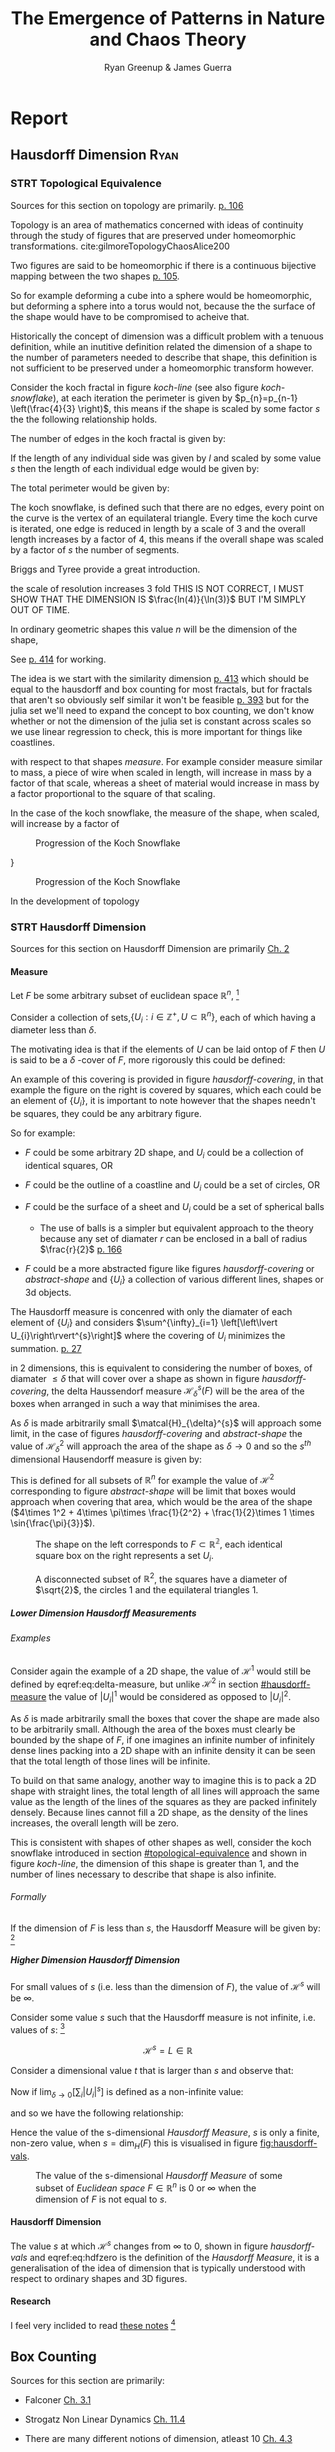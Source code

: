 #+TITLE: The Emergence of Patterns in Nature and Chaos Theory
:PREAMBLE:
#+OPTIONS: broken-links:auto todo:nil H:9
#+STARTUP: overview
#+AUTHOR: Ryan Greenup & James Guerra
#+INFOJS_OPT: view:showall toc:3
#+PLOT: title:"Citas" ind:1 deps:(3) type:2d with:histograms set:"yrange [0:]"
#+OPTIONS: tex:t
# #+TODO: TODO IN-PROGRESS WAITING DONE
#+CATEGORY: TAD
:END:
:HTML:
#+INFOJS_OPT: view:info toc:3
#+HTML_HEAD_EXTRA: <link rel="stylesheet" type="text/css" href="./resources/style.css">
# #+CSL_STYLE: /home/ryan/Templates/CSL/nature.csl
:END:
:R:
#+PROPERTY: header-args:R :session TADMain :dir ./ :cache yes :eval never-export :exports both
# exports: both (or code or whatever)
# results: table (or output or whatever)
:END:
:LATEX:
#+LATEX_HEADER: \IfFileExists{./resources/style.sty}{\usepackage{./resources/style}}{}
#+LATEX_HEADER: \IfFileExists{./resources/referencing.sty}{\usepackage{./resources/referencing}}{}
#+LATEX_HEADER: \addbibresource{../Resources/references.bib}
#+LATEX_HEADER: \usepackage[mode=buildnew]{standalone}
#+LATEX_HEADER: \usepackage{tikz}
#+LATEX_HEADER: \usetikzlibrary{decorations.fractals}
#+LATEX_HEADER: \usetikzlibrary{lindenmayersystems}
:END:
* Report
** Hausdorff Dimension                                                         :Ryan:
:PROPERTIES:
:CUSTOM_ID: Hausdorff-dimension
:END:
*** STRT Topological Equivalence
:PROPERTIES:
:CUSTOM_ID: topological-equivalence
:END:
Sources for this section on topology are primarily. [[cite:peitgenChaosFractalsNew2004][p. 106]]

Topology is an area of mathematics concerned with ideas of continuity through the study of figures that are preserved under homeomorphic transformations. cite:gilmoreTopologyChaosAlice200

Two figures are said to be homeomorphic if there is a continuous bijective mapping between the two shapes [[cite:peitgenChaosFractalsNew2004][p. 105]].

So for example deforming a cube into a sphere would be homeomorphic, but deforming a sphere into a torus would not, because the the surface of the shape would have to be compromised to acheive that.

Historically the concept of dimension was a difficult problem with a tenuous
definition, while an inutitive definition related the dimension of a shape to
the number of parameters needed to describe that shape, this definition is not
sufficient to be preserved under a homeomorphic transform however.

Consider the koch fractal in figure [[koch-line]] (see also figure [[koch-snowflake]]), at each iteration the perimeter is given by $p_{n}=p_{n-1}  \left(\frac{4}{3} \right)$, this means if the shape is scaled by some factor $s$ the the following relationship holds.

The number of edges in the koch fractal is given by:

\begin{align}
N_{n} &= N_{n-1} \cdot 4 \\
&= 3 \cdot 4^{n}
\end{align}

If the length of any individual side was given by $l$ and scaled by some value $s$ then the length of each individual edge would be given by:

\begin{align}
l = \frac{s \cdot l_{0}}{3^{n}}
\end{align}

The total perimeter would be given by:

\begin{align}
p_{n} &= N_{n} \times l \\
&= 3\cdot 4^{n} \times \frac{s \cdot l_{o}}{3^{n}} \\
&= 3 \cdot s \cdot  l_{0} \left( \frac{4}{3} \right)^{n}
\end{align}
The koch snowflake, is defined such that there are no edges, every point on the curve is the vertex of an equilateral triangle. Every time the koch curve is iterated, one edge is reduced in length by a scale of 3 and the overall length increases by a factor of 4, this means if the overall shape was scaled by a factor of $s$ the number of segments.

# http://mypages.iit.edu/~maslanka/KochSnowflake.pdf

Briggs and Tyree provide a great introduction.

the scale of resolution increases 3 fold
THIS IS NOT CORRECT, I MUST SHOW THAT THE DIMENSION IS $\frac{ln(4)}{\ln(3)}$ BUT I'M SIMPLY OUT OF TIME.
\begin{align}
s \cdot p_{n} &=  (4/3)^{n} \cdot s \cdot P_{0}\\
& \propto \left(\frac{4}{3}\right)^{n} \\
 \implies  n &= \frac{\ln\left( 4 \right)}{\ln\left( 3 \right)} \label{eq:koch-dim}
\end{align}
In ordinary geometric shapes this value $n$ will be the dimension of the shape,

See [[cite:strogatzNonlinearDynamicsChaos2015][p. 414]] for working.

The idea is we start with the similarity dimension
[[cite:strogatzNonlinearDynamicsChaos2015][p. 413]] which should be equal to the
hausdorff and box counting for most fractals, but for fractals that aren't so obviously self similar it won't be feasible [[cite:liIntegrationFuzzyLogic2006][p. 393]]  but for the julia set we'll need
to expand the concept to box counting, we don't know whether or not the
dimension of the julia set is constant across scales so we use linear regression
to check, this is more important for things like coastlines.



with respect to that shapes /measure/. For example consider measure similar to mass, a piece
of wire when scaled in length, will increase in mass by a factor of that scale, whereas
a sheet of material would increase in mass by a factor proportional to the square of that scaling.

In the case of the koch snowflake, the measure of the shape, when scaled, will increase by a factor of


#+NAME: koch-line
#+CAPTION: Progression of the Koch Snowflake
#+attr_html: :width 400px
#+attr_latex: :width 9cm
[[file:media/tikz/Koch_line.png]]
# \includestandalone[]{.media/tikz/Koch_line.png]]
}

#+NAME: koch-snowflake
#+CAPTION: Progression of the Koch Snowflake
#+attr_html: :width 400px
#+attr_latex: :width 9cm
[[file:media/tikz/Snowflake.png]]
# \includestandalone[]{./media/tikz/Snowflake.tex}






In the development of topology
*** STRT Hausdorff Dimension
Sources for this section on Hausdorff Dimension are primarily [[cite:falconerFractalGeometryMathematical2003][Ch. 2]]
**** Measure
:PROPERTIES:
:CUSTOM_ID: hausdorff-measure
:END:
Let $F$ be some arbitrary subset of euclidean space $\mathbb{R}^n$, [fn:: A subset of euclidean space could be interpreted as an uncountable set containing all points describing that region TODO Cite ]

Consider a collection of sets,$\{U_i: i \in \mathbb{Z}^{+}, U\subset \mathbb{R}^{n}\}$, each of which having a
diameter less than $\delta$.



The motivating idea is that if the elements of $U$ can be laid ontop of
$F$ then $U$ is said to be a $\delta$ -cover of $F$, more rigorously this could be defined:

\begin{align}
    F \subset \bigcup^\infty_{i=1} \left[ U_i \right] \quad : 0 \leq \left\lvert U_i \right\rvert \leq \delta \label{eq:hausdorff-covering}
\end{align}

An example of this covering is provided in figure [[hausdorff-covering]], in that example the figure on the right is covered by squares, which each could be an element of $\{U_{i}\}$, it is important to note however that the shapes needn't be squares, they could be any arbitrary figure.

So for example:

- $F$ could be some arbitrary 2D shape, and $U_{i}$ could be
  a collection of identical squares, OR

- $F$ could be the outline of a coastline and $U_{i}$ could be a set of circles, OR

- $F$ could be the surface of a sheet and $U_{i}$ could be a set of spherical balls

  + The use of balls is a simpler but equivalent approach to the theory [[cite:falconerFractalGeometryMathematical2003b][\textsection 2.4 ]] because any set of diamater $r$ can be enclosed in a ball of radius $\frac{r}{2}$ [[cite:edgarMeasureTopologyFractal2008][p. 166]]

- $F$ could be a more abstracted figure like figures [[hausdorff-covering]] or [[abstract-shape]]  and $\{U_{i}\}$ a collection of various different lines, shapes or 3d objects.

The Hausdorff measure is concenred with only the diamater of each element of $\{U_{i}\}$ and considers $\sum^{\infty}_{i=1} \left[\left\lvert U_{i}\right\rvert^{s}\right]$ where the covering of $U_{i}$ minimizes the summation.  [[cite:falconerFractalGeometryMathematical2003b][p. 27]]

\begin{align}
\mathcal{H}^s_{\delta}\left( F \right)= \inf \left\{ \sum^{\infty}_{i= 1}   \left\lvert U_i \right\rvert^s \enspace : \enspace  \left\{U_i\right\} \text{ is a } \delta \text{-cover of } F \right\}, \quad \delta, s > 0 \label{eq:delta-measure}
\end{align}
in 2 dimensions, this is equivalent to considering the number of boxes, of
diamater $\leq \delta$ that will cover over a shape as shown in figure
[[hausdorff-covering]], the delta Haussendorf measure
$\mathcal{H}^{s}_{\delta} \left(F\right)$ will be the area of the boxes when
arranged in such a way that minimises the area.

As $\delta$ is made arbitrarily small $\matcal{H}_{\delta}^{s}$ will approach some limit, in the case of figures [[hausdorff-covering]]  and [[abstract-shape]] the value of $\mathcal{H}^{2}_{\delta}$ will approach the area of the shape as $\delta \rightarrow 0$ and so the $s^{th}$ dimensional Hausendorff measure is given by:

\begin{align}
\mathcal{H}^{s} = \lim_{\delta \rightarrow 0}\left( \mathcal{H}^{s}_{\delta} \right)
\end{align}

This is defined for all subsets of \(\mathbb{R}^n\) for example the value of  $\mathcal{H}^{2}$ corresponding to figure [[abstract-shape]] will be limit that boxes would approach when covering that area, which would be the area of the shape ($4\times 1^2 + 4\times \pi\times \frac{1}{2^2} + \frac{1}{2}\times 1 \times \sin{\frac{\pi}{3}}$).



#+NAME: hausdorff-covering
#+CAPTION: The shape on the left corresponds to $F \subset \mathbb{R^{2}}$, each identical square box on the right represents a set $U_{i}$.
#+attr_html: :width 400px
#+attr_latex: :width 9cm
[[./notes/HaussDorf_Dim_Ink.svg]]


#+NAME: abstract-shape
#+CAPTION: A disconnected subset of $\mathbb{R}^{2}$, the squares have a diameter of $\sqrt{2}$, the circles 1 and the equilateral triangles 1.
#+attr_html: :width 200px
#+attr_latex: :width 9cm
[[file:media/Arbitrary-F-Shape.svg]]

***** Lower Dimension Hausdorff Measurements
****** Examples
Consider again the example of a 2D shape, the value of $\mathcal{H}^{1}$ would still be defined by eqref:eq:delta-measure, but unlike $\mathcal{H}^{2}$ in section [[#hausdorff-measure]] the value of $\left\lvert U_i \right\rvert^1$ would be considered as opposed to $\left\lvert U_i \right\rvert^2$.

As $\delta$ is made arbitrarily small the boxes that cover the shape are made also to be arbitrarily small. Although the area of the boxes must clearly be bounded by the shape of $F$, if one imagines an infinite number of infinitely dense lines packing into a 2D shape with an infinite density it can be seen that the total length of those lines will be infinite.

To build on that same analogy, another way to imagine this is to pack a 2D shape with straight lines, the total length of all lines will approach the same value as the length of the lines of the squares as they are packed infinitely densely. Because lines cannot fill a 2D shape, as the density of the lines increases, the overall length will be zero.

This is consistent with shapes of other shapes as well, consider the koch snowflake introduced in section [[#topological-equivalence]] and shown in figure [[koch-line]], the dimension of this shape is greater than 1, and the number of lines necessary to describe that shape is also infinite.

****** TODO Formally
If the dimension of $F$ is less than $s$, the Hausdorff Measure will be given by: [fn:: I haven't been able to find a proof for this, I wonder if I could prove it by just applying the definition?]

\begin{align}
\mathrm{dim}\left(  F \right ) < s \implies \mathcal{H}^{s} \left( F \right)  = \infty
\end{align}

***** Higher Dimension Hausdorff Dimension
For small values of $s$ (i.e. less than the dimension of  $F$), the value of $\mathcal{H}^s$  will be $\infty$.

Consider some value $s$ such that the Hausdorff measure is not infinite, i.e. values of $s$: [fn:: Could fractal dimensions be complex? Maybe there could be a proof to show that the dimension is necessarily complex.]

\[
\mathcal{H}^s = L \in \mathbb{R}
\]

Consider a dimensional value $t$ that is larger than  $s$ and observe that:

\begin{align*}
0<s<t  \implies   \sum_{i}  \left[ \left\levert U_i \right\rvert^t \right] &= \sum_{i}\left[ \left\levert U_i \right\rvert^{t- s} \cdot  \left\lvert U_i \right\rvert^s \right] \\
&\leq \sum_{i} \left[ \delta^{t - s} \cdot \left\lvert U_i \right\rvert^s  \right]    \\
&= \delta^{t- s}\sum_{i}   \left[ \left\lvert U_i \right\rvert^s \right] 									   \\
\end{align*}

Now if $\lim_{\delta \rightarrow 0}\left[ \sum_{i}   \left\lvert U_i \right\rvert^s \right]$ is defined as a non-infinite value:

\begin{align}
    \lim_{\delta \rightarrow 0} \left( \sum_{i}   \left[ \left\lvert U_i \right\rvert^t \right]  \right) & \leq \lim_{\delta}\left( \delta^{t- s} \sum_{i}   \left[ \left\lvert U_i \right\rvert^s \right]  \right) \\
&\leq \lim_{\delta \rightarrow 0}\left( \delta^{t - s} \right) \cdot  \lim_{\delta \rightarrow 0}\left( \sum_{i} \left[ \left\lvert U_i \right\rvert^s \right]    \right) \\
&\leq 0
\end{align}

and so we have the following relationship:

\begin{align}
    \mathcal{H}^{s} \left(F\right) \in \mathbb{R}  \implies  \mathcal{H}^t\left( F \right)= 0 \quad \forall t > s \label{eq:hdfzero}
\end{align}

Hence the value of the s-dimensional /Hausdorff Measure/, $s$ is only a finite, non-zero value, when $s = \mathrm{dim}_{H}\left( F \right)$ this is visualised in figure [[fig:hausdorff-vals]].



#+NAME: hausdorff-vals
#+CAPTION: The value of the s-dimensional /Hausdorff Measure/ of some subset of /Euclidean space/ $F\in \mathbb{R}^{n}$ is 0 or $\infty$ when the dimension of $F$ is not equal to $s$.
#+attr_html: :width 400px
#+attr_latex: :width 9cm
[[file:media/tikz/hausdorff-dimension-plot.png]]

**** Hausdorff Dimension

The value $s$ at which $\mathcal{H}^{s}$ changes from $\infty$ to 0, shown in figure [[hausdorff-vals]]  and eqref:eq:hdfzero is the definition of the /Hausdorff Measure/, it is a generalisation of the idea of dimension that is typically understood with respect to ordinary shapes and 3D figures.
**** TODO Research
I feel very inclided to read [[https://warwick.ac.uk/fac/sci/maths/people/staff/mark_pollicott/p3/tehran.pdf][these notes]] [fn:: [[file:~/Dropbox/Studies/2020Spring/QuantProject/Current/Python-Quant/Resources/Uncorrected-Warwick-BoxCount-Hausendorff-Notes.pdf][Local Copy]]]

** Box Counting
Sources for this section are primarily:
- Falconer [[cite:falconerFractalGeometryMathematical2003b][Ch. 3.1]]
- Strogatz Non Linear Dynamics [[cite:strogatzNonlinearDynamicsChaos2015][Ch. 11.4]]

- There are many different notions of dimension, atleast 10 [[cite:edgarMeasureTopologyFractal2008][Ch. 4.3]]
  + /Hausdorff Dimension/ is the oldest and most important with respect to the dimensions of fractals [[cite:falconerFractalGeometryMathematical2003b][p. 27]]
- The Box dimension has only boxes of fixed sizes, unlike the /Hausdorff
  Dimensions/ where in the boxes may be arbitrary sizes less than $\delta$ but
  it is significantly hader to calculate numerically [[cite:strogatzNonlinearDynamicsChaos2015][\textsection 11.4]]
- The problem with the /Hausdorff Dimension/, discussed in \textsection [[#Hausdorff-dimension]], is that it is quite involved to solve, many shapes such as the koch snowflake haven't even h
  + Upper and lower bounds for the /Hausdorff Measurement// haven't even been solved for many fractals, including the Koch Snowflake (shown in figure [[koch-snowflake]] ). cite:zhuLowerBoundHausdorffMeasure2003

The box counting method is widely used because it is relatively easy to calculate [[cite:falconerFractalGeometryMathematical2003b][p. 41]] and in many cases is equal to the /Hausdorff Dimension/  [[cite:markpollicottFractalsDimensionTheory2005][p. 11]] (see generally cite:ListFractalsHausdorff2020).

#+begin_quote
- TODO:
  + While quite simply this is the number of boxes that scale, we need to more rigorously define it, much like Ch. 3.1 of Falconer cite:falconerFractalGeometryMathematical2003
  + We also need to contrast this with the similarity dimension discussed in p. 413 of Strogatz cite:strogatzNonlinearDynamicsChaos2015
  + A contrast should be drawn between this and Hausdorff, the most obvious difference being that the boxes are of a fixed size, unlike /Hausdorff/  see p. 418 of Strogatz cite:strogatzNonlinearDynamicsChaos2015
#+end_quote
** Fractals Generally                                                           :James:
While there is no formal definition for the term fractal at this stage, we may decsribe it through the following properties:
- Can be, but not subject to being self-similar [fn:: A self-similar shape is one that replicates its shape at every scale.]. On the contrary fractals can also be shapes like coastlines (which are not self-simialr)
- The dimension of the fractal is the same at every scale.

Dimension is the main defining property of a fractal. As aforementioned above, the Hausdorff dimension is a unique number in that, if we take some shape in $\mathbb{R}^{n}$, and the Hausdorff dimension converges to some number, then the dimension of the shape is given by that number. Otherwise, it will equal $0$ or $\infty$. For example, if we want to evaluate the dimension of a square and we use a 1-Dimensional shape as the cover set to calculate the Hausdorff dimension, we will get $\infty$. On the other hand, if we do the same with a 3-Dimensional shape, we will get 0. And finally if we use a 2-Dimensional shape, the Hausdorff dimension will evaluate to 2. This same notion is important when computing the dimension of a more complex shape such as the Koch snowflake.

To define a fractal, we must define it's dimension. Whilst some research states that a fractal has a non-integer dimension, this is not true for all fractals. Although, most fractals like the Koch snowflake do in fact have non-integer dimensions, we can easily find a counter example namely, the Mandelbrot set. The Mandelbrot set lies in the same dimension as a square, a 2-Dimensional shape. However, we give recognition to the complexity and roughness of the Mandelbrot set which clearly distiguishes itself from a square. Beneath the Mandelbrot set's complexity are exact replicates of the largest scaled Mandelbrot set, i.e a self similar shape. Furthermore, although the Mandelbrot set has an integer dimension, the self similarity and complexity is what also defines its fractal nature. 

** Generating Self Similar Fractals
**** TODO Examples
***** DONE Vicsek Fractal
The Vicsek Fracatl is self similar, thus we can use it to test our box counting method [fn:: Since the Vicsek fractal is self similar, we know that the dimension will be constant, as opposed to a dimension that slightly varies, hence there is no need for linear regression which would be necessary to measure someting like a coastline.].
The Vicsek Fractal involves a pattern of iterating boxes:

#+NAME: vicsek-matrix-gen
#+CAPTION:
#+begin_src julia
#------------------------------------------------------------
#--- Function -----------------------------------------------
#------------------------------------------------------------

# n_i+1 = 3n_i ==> n = 3^n
function selfRep(ICMat, width)
    B = ICMat
    h  = size(B)[1]
    w  = size(B)[2]
    Z  = zeros(Int, h, w)
    B = [B Z B ;
         Z B Z ;
          B Z B]
    if (3*w)<width
        B = selfRep(B, width)
    end
    return B
end

#------------------------------------------------------------
#-- Plot ----------------------------------------------------
#------------------------------------------------------------
(mat = selfRep(fill(1, 1, 1), 27)) |> size
GR.imshow(mat)

#------------------------------------------------------------
#-- Similarity Dimension ------------------------------------
#------------------------------------------------------------
# Each time it iterates there are 5 more
# but the overall dimensions of the square increases by a factor of 3
# so 3^D=5 ==> log_3(5) = log(5)/log(3) = D

mat2  = selfRep(fill(1, 1, 1), 1000)
l2    = sum(mat2)
size2 = size(mat2)[1]
mat1  = selfRep(fill(1, 1, 1), 500)
l1    = sum(mat1)
size1 = size(mat1)[1]

log(l2/l1)/log(size2/size1)
# https://en.wikipedia.org/wiki/Vicsek_fractal#Construction
log(5)/log(3)


  ##  julia> log(l2/l1)/log(size2/size1)
  ##  1.4649735207179269
#+end_src

#+attr_html: :width 300px
#+attr_latex: :width 9cm
#+NAME: vicsek-fractal-julia
#+CAPTION: TODO
[[file:media/Vicsek-Fractal.png]]


The above program demonsrates the construction of the Vicsek Fractal and its self-similarity dimension. To do this, we define a recursive function that begins with a 3x3 matrix, where the four corner squares and middle square are set to 1 and the rest is set to 0. The function repeats until it reaches some arbitrary set width. Each time the function iterates, 5 more squares are created, increasing by a factor of 3. We can use this information to calculate the dimension of the Vicsek fractal.
Using the box counting method, we get:
\begin{align*}
5 &= 3^D
D\ln{3} &= \ln{5}
D &= \frac{\ln{5}}{\ln{3}}
\end{align*}
***** TODO Sierpinskis Carpet

Explained more in the book [fn:spc]

[fn:spc] See Ch. 2.7 of [[cite:peitgenChaosFractalsNew2004][Ch. 2.7]]

By modifying listing [[fractal-julia]] we can get patterns like the cantor dust and sierpinskis carpet shown in figures [[fig:cantor-dust]] and [[fig:sierpinski-carpet]].

#+attr_html: :width 300px
#+attr_latex: :width 9cm
#+NAME: square-carpet
#+CAPTION: Sierpinksi's Carpet
[[file:./media/sierpinsky_carpet.png]]


#+attr_html: :width 300px
#+attr_latex: :width 9cm
#+NAME: cantor-dust
#+CAPTION: Cantor Dust
[[file:media/Cantor_Dust_gen.png]]
[[# file:~/Dropbox/Studies/2020Spring/QuantProject/Current/Python-Quant/Problems/fractal-dimensions/cantr-dust.png]]

***** TODO Triangle
Producing the triangle was more difficult
****** Chaos Game
This would be more accurate than pascals because there would be know *bias* and the model would be more accurate    :

#+BEGIN_SRC R :exports both :results output graphics file :file pascal-sierpinsky-chaos-game.png :eval never-export

if (require("pacman")) {
    library(pacman)
  }else{
    install.packages("pacman")
    library(pacman)
  }
  pacman::p_load(tidyverse)


n <- 50000
df <- data.frame("xval"=1:n, "yval"=1:n)

x <- c(runif(1), runif(1))
A <- c(0, 0)
B <- c(1, 0)
C <- c(0.5, sin(pi/3))
points <- list()
points <- list(points, x)


for (i in 1:n) {
    dice = sample(1:3, 1)
    if (dice == 1) {
        x <- (x + A)/2
        df[i,] <- x
    } else if (dice == 2) {
        x <- (x + B)/2
        df[i,] <- x
    } else {
        x <- (x + C)/2
        df[i,] <- x
    }
}

# df

ggplot(df, aes(x = xval, y = yval)) +
    geom_point(size = 1, col = "cadet blue") +
    theme_classic()

#+END_SRC


[[file:pascal-sierpinsky-chaos-game.png]]

****** TODO Pascals Triange

#+NAME: pascal-triangle-sierpinski
#+CAPTION: TODO
#+begin_src julia
function pascal(n)
    mat = [isodd(binomial(BigInt(j+i),BigInt(i))) for i in 0:n, j in 0:n]
    return mat
end
GR.imshow(pascal(999))
GR.savefig("../../Report/media/pascal-sierpinsky-triangle.png")

#------------------------------------------------------------
#-- Calculate Dimension -------------------------------------
#------------------------------------------------------------

mat2 = pascal(3000)
l2   = sum(mat2)
size2 = size(mat2)[1]
mat1 = pascal(2000)
l1   = sum(mat1)
size1 = size(mat1)[1]
log(l2/l1)/log(size2/size1)
# https://en.wikipedia.org/wiki/Sierpi%C5%84ski_triangle
log(3)/log(2)


#+end_src

#+attr_html: :width 300px
#+attr_latex: :width 9cm
#+NAME: fig:pascal-sierpinsky
#+CAPTION: TODO
[[file:media/pascal-sierpinsky-triangle.png]]

******* TODO Explain the math (lot's of math here!)
*Motivation*
Over many centuries, mathematicians have been able to produce a range of patterns from Pascal's triangle. One of which is relevant to the emergence of Sierpinski's triangle. (continuing here after work).
The patterns throughout the Sierpinksi's triangle have an interesting connection between Pascal's triangle.
- [ ] Is there any relationship to combinatorics?

******* TODO Comment on the dimension lining up
******** TODO Calculate what the dimension should be
******* TODO FIx the value
This value is not correct [fn:: It work work before I thought], Investigate [[file:../Problems/fractal-dimensions/Sierpinsky-triangle-pascal.jl]]
#+begin_example

julia> log(l2/l1)/log(size2/size1)
2.082583161459976

julia> # https://en.wikipedia.org/wiki/Sierpi%C5%84ski_triangle
       log(3)/log(2)
1.5849625007211563
#+end_example

** TODO Fractal Dimensions                                                     :Ryan:
See generally [[cite:strogatzNonlinearDynamicsChaos2015][Ch. 11]]
Three ways to generate

1. Chaos Game
2. Iteration Like Matrices and Turtles
3. Testing if each region Belongs
   a. Like Julia Set
     
*** TODO Turtle
Matrices can't explain all patterns, Turtles are useful
#+NAME: turtles-all
#+CAPTION: This generates a dragon and a koch
#+begin_src julia
using Shapefile
using Luxor
using Pkg


#------------------------------------------------------------
#-- Dragon Curve -------------------------------------
#------------------------------------------------------------


function snowflake(length, level, 🐢, s)
    scale(s)
    if level == 0
        Forward(🐢, 100)
        Turn(🐢, -90)
        Rotate(90)
#        Rectangle(🐢, length, length)
        return
    end
    length = length/9
    snowflake(length, level-1, 🐢)
    Turn(🐢, -60)
    snowflake(length, level-1, 🐢)
    Turn(🐢, 2*60)
    snowflake(length, level-1, 🐢)
    Turn(🐢, -180/3)
    snowflake(length, level-1, 🐢)
end
@png begin
    🐢 = Turtle()
    Pencolor(🐢, 1.0, 0.4, 0.2)
    Penup(🐢)
    Turn(🐢,180)
    Forward(🐢, 200)
    Turn(🐢,180)
    Pendown(🐢)
    levels = 10
    snowflake(9^(levels), levels, 🐢, 1)
end 800 800 "./snowFlat600.png"


#------------------------------------------------------------
#-- Flat Snowflake ----------------------------------
#------------------------------------------------------------


function snowflake(length, level, 🐢, s)
    scale(s)
    if level == 0
        Forward(🐢, length)
#        Rectangle(🐢, length, length)
        return
    end
    length = length/9
    snowflake(length, level-1, 🐢)
    Turn(🐢, -60)
    snowflake(length, level-1, 🐢)
    Turn(🐢, 2*60)
    snowflake(length, level-1, 🐢)
    Turn(🐢, -180/3)
    snowflake(length, level-1, 🐢)
end
@png begin
    🐢 = Turtle()
    Pencolor(🐢, 1.0, 0.4, 0.2)
    Penup(🐢)
    Turn(🐢,180)
    Forward(🐢, 200)
    Turn(🐢,180)
    Pendown(🐢)
    levels = 10
    snowflake(9^(levels), levels, 🐢, 1)
end 800 800 "/tmp/snowFlat600.png"


#------------------------------------------------------------
#--- Round Snowflake Working ---------------------------------
#------------------------------------------------------------

function snowflake(length, level, 🐢)
if level == 0
#    Forward(🐢, length)
    Circle(🐢, 1)
    return
end
length = length/9
snowflake(length, level-1, 🐢)
Turn(🐢, -60)
snowflake(length, level-1, 🐢)
Turn(🐢, 2*60)
snowflake(length, level-1, 🐢)
Turn(🐢, -60)
snowflake(length, level-1, 🐢)
end
🐢 = Turtle()
@svg begin
for i in 1:3
    levels = 9
    snowflake(8^(levels-1), levels, 🐢)
    Turn(🐢, 120)
end
end 2000 2000 "/tmp/snowCurve.svg"



0 "/tmp/snowCurve.png"

# The starting length must be such that the final length = 1 pixel
# this depends on the levels
# The levels must hence be fit to the resolution such that
# the only variable is the resolution.
# There is only two variables levels and resolution
# length depends on the levels and for a perfect snowflake
# the levels depends on the resolution.


using Images, TestImages, Colors, ImageMagick
# Load Image Back in
img = load("/tmp/snowCurve.png")
# Convert to Grayscale so only 2D
imgg = Gray.(img)
# convert to Matrix
mat = convert(Array{Float64}, imgg)

# 1 is white
    # so make all 1s 0 and everything else 1

for i in 1:size(mat)[1]
    for j in 1:size(mat)[2]
        if mat[i, j]==1
            mat[i,j]=0
        else
            mat[i,j]=1
        end
    end
end


sum(mat)

using GR
GR.imshow(mat)
mat

mat2 = selfRep(fill(1, 1, 1), 1000)
l2   = sum(mat2)
size2 = size(mat2)[1]
mat1 = selfRep(fill(1, 1, 1), 500)
l1   = sum(mat1)
size1 = size(mat1)[1]
log(l2/l1)/log(size2/size1)
# https://en.wikipedia.org/wiki/Vicsek_fractal#Construction
log(5)/log(3)

#------------------------------------------------------------
#--- Dragon -------------------------------------------------
#------------------------------------------------------------
function dragon(🐢, order, length)
    print(" ") # Don't remove this or code breaks, I don't know why?
    Turn(🐢, order*45)
    dragon_iterate(🐢, order, length, 1)
end
function dragon_iterate(🐢, order, length, sign)
    if order==0
        Forward(🐢, length)
    else
        rootHalf = sqrt(0.5)
        dragon_iterate(🐢, order -1, length*rootHalf, 1)
        Turn(🐢, sign * -90)
        dragon_iterate(🐢, order -1, length*rootHalf, -1)
    end
end
;mkdir /tmp/dragon
@png begin
    🐢 = Turtle()
    Turn(🐢, 180)
    Penup(🐢)
    Forward(🐢, 200)
    Pendown(🐢)
    Turn(🐢, 180)
    dragon(🐢, 15, 400)
end 1000 1000

using Images, TestImages, Colors, ImageMagick
# Load Image Back in
img = load("/tmp/dragon.png")
# Convert to Grayscale so only 2D
imgg = Gray.(img)
# convert to Matrix
mat = convert(Array{Float64}, imgg)

# 1 is white
    # so make all 1s 0 and everything else 1

for i in 1:size(mat)[1]
    for j in 1:size(mat)[2]
        if mat[i, j]==1
            mat[i,j]=0
        else
            mat[i,j]=1
        end
    end
end


#+end_src

**** Dragon Curve

#+attr_html: :width 600px
#+attr_latex: :width 9cm
#+NAME: dragon-turtle
#+CAPTION: TODO
[[file:../Problems/Chaos/Spirals/dragon.png]]



**** Koch Snowflake
#+attr_html: :width 600px
#+attr_latex: :width 9cm
#+NAME: dragon-turtle
#+CAPTION: TODO
[[file:../Problems/Chaos/Spirals/snowCurve.png]]

*** STRT Calculating the Dimension of Julia Set
It converges too slowly
The Julia set (discussed in section [[#julia-set]]) can be solved by ...

explain the code a little bit here

as shown in listing

A value on the complex plane can be associated with the julia set by iterating
that value against a function of the form $z \rightarrow z^{2} + \alpha + i
\beta$ and measureing whether or not that value diverges or converges. This process is demonstrated in listing [[ref:jsetDivFunc]].

By associating each value on the complex plane with an element of a matrix an image of this pattern may be produced, see for example figure RABBIT

#+NAME: jsetDivFunc
#+CAPTION: Function that returns how many iterations of a function of is necessary for a complex value to diverge, the julia set is concerned with the function $z \rightarrow z^{2} + \alpha + i \beta$
#+begin_src julia
#!/bin/julia
function juliaSet(z, num, my_func, boolQ=true)
    count = 1
    # Iterate num times
    while count ≤ num
        # check for divergence
        if real(z)^2+imag(z)^2 > 2^2
            if(boolQ) return 0 else return Int(count) end
        end
        #iterate z
        z = my_func(z) # + z
        count=count+1
    end
        #if z hasn't diverged by the end
    if(boolQ) return 1 else return Int(count) end
end
#+end_src


So I run the code shown in listing [[dimensions-julia-set]] which calls a file ~./Julia-Set-Dimensions-functions.jl~ which is shown in listing [[functions-julia-set]] which returs the values shown in table [[table-of-values]].

#+NAME: dimensions-julia-set
#+CAPTIONS: Functions used by listing [[dimensions-julia-set]]
#+begin_src julia
@time include("./Julia-Set-Dimensions-functions.jl")

############################################################
#### Investigate Plot #######################################
############################################################

f(z) = z^2 -1

test_mat = make_picture(800,800, z -> z^2 + 0.37-0.2*im)
test_mat = make_picture(800,800, z -> z^2 + -0.123+0.745*im)
test_mat = make_picture(800,800, f)
GR.imshow(test_mat) # PyPlot uses interpolation = "None"


test_mat = outline(test_mat)
GR.imshow(test_mat) # PyPlot uses interpolation = "None"
# GR.savefig("/home/ryan/Dropbox/Studies/2020Spring/QuantProject/Current/Python-Quant/Problems/fractal-dimensions/media/outline-Julia-set.png")

## Return the perimeter
sum(test_mat)



mat2 = outline(make_picture(9000,9000, f))
l2   = sum(mat2)
size2 = size(mat2)[1]
mat1 = outline(make_picture(10000,10000, f))
l1   = sum(mat1)
size1 = size(mat1)[1]
log(l2/l1)/log(size2/size1)
# https://en.wikipedia.org/wiki/Vicsek_fractal#Construction
# 1.3934 Douady Rabbit
#





using CSV

@time data=scaleAndMeasure(9000, 10000 , 4, f)
# CSV.read("./julia-set-dimensions.csv", data)
# data = CSV.read("./julia-set-dimensions.csv")
data.scale = [log(i) for i in data.scale]
data.mass  = [log(i) for i in data.mass]
mod   = lm(@formula(mass ~ scale), data)
p = Gadfly.plot(data, x=:scale, y=:mass, Geom.point)

print("the slope is $(round(coef(mod)[2], sigdigits=4))")
print(mod)
print("\n")
return mod

a = SharedArray{Float64}(10)
@distributed for i = 1:10
    a[i] = i
end

# import Gadfly
#
# iris = dataset("datasets", "iris")
# p = Gadfly.plot(iris, x=:SepalLength, y=:SepalWidth, Geom.point);
# img = SVG("iris_plot.svg")
# draw(img, p)


# The trailing `;` supresses output, equivalently:



## Other Fractals to look at for this maybe?
  # GR.imshow(test_mat) # PyPlot uses interpolation = "None"
  # GR.imshow(make_picture(500, 500, z -> z^2 + 0.37-0.2*im)) # PyPlot uses interpolation = "None"
  # GR.imshow(make_picture(500, 500, z -> z^2 + 0.38-0.2*im)) # PyPlot uses interpolation = "None"
  # GR.imshow(make_picture(500, 500, z -> z^2 + 0.39-0.2*im)) # PyPlot uses interpolation = "None"
#+end_src

#+NAME: functions-julia-set
#+CAPTIONS: Functions used by listing [[dimensions-julia-set]]
#+begin_src julia
using GR
using DataFrames
using Gadfly
using GLM
using SharedArrays
using Distributed

############################################################
### Julia / MandelBrot Functions ###########################
############################################################

"""
# Julia Set
Returns how many iterations it takes for a value on the complex plane to diverge
under recursion. if `boolQ` is specified as true a 1/0 will be returned to
indicate divergence or convergence.

## Variables
- `z`
  - A value on the complex plane within the unit circle
- `num`
  - A number of iterations to perform before conceding that the value is not
    divergent.
- `my_func`
  - A function to perform on `z`, for a julia set the function will be of the
    form `z -> z^2 + a + im*b`
    - So for example the Douady Rabbit would be described by `z -> z^2 -0.123+0.745*im`
"""
function juliaSet(z, num, my_func, boolQ=true)
    count = 1
    # Define z1 as z
    z1 = z
    # Iterate num times
    while count ≤ num
        # check for divergence
        if real(z1)^2+imag(z1)^2 > 2^2
            if(boolQ) return 0 else return Int(count) end
        end
        #iterate z
        z1 = my_func(z1) # + z
        count=count+1
    end
        #if z hasn't diverged by the end
    if(boolQ) return 1 else return Int(count) end
end


"""
# Mandelbrot Set
Returns how many iterations it takes for a value on the complex plane to diverge
under recursion of \$z \\rightarrow z^2 + z_0\$.

Values that converge represent constants of the julia set that lead to a
connected set. (TODO: Have I got that Vice Versa?)


## Variables
- `z`
  - A value on the complex plane within the unit circle
- `num`
  - A number of iterations to perform before conceding that the value is not
    divergent.
- `boolQ`
  - `true` or `false` value indicating whether or not to return 1/0 values
    indicating divergence or convergence respecitvely or to return the number of
   iterations performed before conceding no divergence.
"""
function mandelbrot(z, num, boolQ = true)
    count = 1
    # Define z1 as z
    z1 = z
    # Iterate num times
    while count ≤ num
        # check for divergence
        if real(z1)^2+imag(z1)^2 > 2^2
            if(boolQ) return 0 else return Int(count) end
        end
        #iterate z
        z1 = z1^2 + z
        count=count+1
    end
        #if z hasn't diverged by the end
    return 1 # Int(num)
    if(boolQ) return 1 else return Int(count) end
end

function test(x, y)
    if(x<1) return x else return y end
end


############################################################
##### Build a Matrix Image #################################
############################################################

"""
# Make a Picture

This maps a function on the complex plane to a matrix where each element of the
matrix corresponds to a single value on the complex plane. The matrix can be
interpreted as a greyscale image.

Inside the function is a `zoom` parameter that can be modified for different
fractals, fur the julia and mandelbrot sets this shouldn't need to be adjusted.

The height and width should be interpreted as resolution of the image.

- `width`
  - width of the output matrix
- `height`
  - height of the output matrix
- `myfunc`
  - Complex Function to apply across the complex plane
"""
function make_picture(width, height, my_func)
    pic_mat = zeros(width, height)
    zoom = 0.3
    for j in 1:size(pic_mat)[2]
        for i in 1:size(pic_mat)[1]
            x = (j-width/2)/(width*zoom)
            y = (i-height/2)/(height*zoom)
            pic_mat[i,j] = juliaSet(x+y*im, 256, my_func)
        end
    end
    return pic_mat
end

############################################################
### Make the Outline ########################################
############################################################
# TODO this should be inside a function

"""
# Outline

Sets all elements with neighbours on all sides to 0.

- `mat`
  - A matrix
    - If this matrix is the convergent values corresponding to a julia set the
      output will be the outline, which is the definition of the julia set.
"""
function outline(mat)
    work_mat = copy(mat)
    for col in 2:(size(mat)[2]-1)
        for row in 2:(size(mat)[1]-1)
            ## Make the inside 0, we only want the outline
            neighbourhood = mat[row-1:row+1,col-1:col+1]
            if sum(neighbourhood) >= 9 # 9 squares
                work_mat[row,col] = 0
            end
        end
    end
    return work_mat
end


############################################################
###### Return many Scaled Values ###########################
############################################################



function scaleAndMeasure(min, max, n, func)
    # The scale is equivalent to the resolution, the initial resolution could be
    # set as 10, 93, 72 or 1, it's arbitrary (previously I had res and scale)
    # #TODO: Prove this

    scale = [Int(ceil(i)) for i in range(min, max, length=n) ]
    mass = pmap(s -> sum(outline(make_picture(Int(s), Int(s), func))) , scale)

    data = DataFrame(scale = scale, mass = mass)
    return data
end

#+end_src

This returns the Values:

#+NAME: table-of-values
#+CAPTION: TODO
| scale |    mass |
|-------+---------|
|   500 |  4834.0 |
|   563 |  5754.0 |
|   625 |  6640.0 |
|   688 |  7584.0 |
|   750 |  8418.0 |
|   813 |  9550.0 |
|   875 | 10554.0 |
|   938 | 11710.0 |
|  1000 | 12744.0 |
**** Using Linear Regression
- Avoiding ~Abs~ is twice as fast
- Column wise is faster in fortran/julia/R slower in C/Python
 We have no evidence to show that the dimension will be stable, this is good for coastlines and stuff.

 to do that we use linear regression.
***** Performance
- Switching from ~abs()~ to sqaured help
- Taking advantage of multi core processing in loops

- [[https://stackoverflow.com/a/55704326/12843551][pmap was chosen because]] it scales better for expensive jobs.

  Comparison
#+begin_src julia
function tme()
    start = time()
    data = scaleAndMeasure(900, 1000, 9)
    length = time() - start
    print(length, "\n")
    return length
end
times = [tme() for i in 1:10 ]
#+end_src

| Function | Mean Time |
| ~pmap~   | 2.2825    |
*** My Fractal
My fractal really shows many unique patterns

If it is scaled by $\varphi$ then the boxes increase two fold.

We know the dimension will be constant because the figure is self similar, so we have:

\[
\mathrm{dim} (\mathtt{my\_fractal}) = \log_{\varphi}=\frac{\log \varphi}{\log 2}
\]
**** Graphics

#+attr_html: :width 60px
#+attr_latex: :width 9cm
#+NAME: My-Frac-GR
#+CAPTION: TODO
[[file:../Problems/fractal-dimensions/scale-of-my-fractal.svg]]

#+attr_html: :width 60px
#+attr_latex: :width 9cm
#+NAME: My-Frac-GR
#+CAPTION: TODO
[[file:../Problems/fractal-dimensions/my-self-rep-frac.svg]]

#+attr_html: :width 60px
#+attr_latex: :width 9cm
#+NAME: My-Frac-GR
#+CAPTION: TODO
[[file:../Problems/fractal-dimensions/golden-angle-diagram.svg]]

#+attr_html: :width 60px
#+attr_latex: :width 9cm
#+NAME: My-Frac-GR
#+CAPTION: TODO
[[file:../Problems/fractal-dimensions/my-self-rep-frac-ink-diagram.svg]]

#+attr_html: :width 60px
#+attr_latex: :width 9cm
#+NAME: My-Frac-GR
#+CAPTION: TODO
[[file:../Problems/fractal-dimensions/My-Self-Replicating-fractal-ink.svg]]

#+attr_html: :width 600px
#+attr_latex: :width 9cm
#+NAME: My-Frac-GR
#+CAPTION: Fractal that emerges by Rotating and appending boxes, this demonstrates the relationship between the Fibonacci numbers and golden ratio very well
[[file:../Problems/fractal-dimensions/my-self-rep-frac-GR.png]]

#+attr_html: :width 200px
#+attr_latex: :width 9cm
#+NAME: My-Frac-GR
#+CAPTION: Fractal that emerges by Rotating and appending boxes, this demonstrates the relationship between the Fibonacci numbers and golden ratio very well
[[file:../Problems/fractal-dimensions/My-Fib-Fractal-Diagram.svg]]

**** Discuss Pattern shows Fibonacci Numbers
***** Angle Relates to Golden Ratio
**** Prove Fibonacci using Monotone Convergence Theorem
Consider the series:

$$\begin{aligned}
G_n &= \frac{F_{n} }{F_{n - 1} } \\
\end{aligned}$$

Such that:

$$\begin{aligned}
F_n = F_{n- 1} +  F_{n- 2} ; \quad F_1 = F_2 = 1
\end{aligned}$$


***** Show that the Series is Monotone
$$\begin{aligned}
F_{n} &> 0 \\
0 &< F_{n} \\
 \implies   0 &< F_{n - 2} +  F_{n- 1} \quad \forall n > 2 \\
  F_{n- 2} &< F_{n- 1}  \\
   \implies  F_n & < F_{n+1}
\end{aligned}$$

$$\begin{aligned}
F_{n} &> 0 \\
0 &< F_{n} \\
 \implies   0 &< F_{n - 2} +  F_{n- 1} \quad \forall n > 2 \\
  F_{n- 2} &< F_{n- 1}  \\
   \implies  F_n & < F_{n+1}
\end{aligned}$$



***** Show that the Series is Bounded
***** Find the Limit
$$\begin{aligned}
G &= \frac{F_{n} +  F_{n+  1} }{F_{n+  1} } \\
&= 1 +  \frac{F_{n- 1} }{F_n} \\
\text{Recall that $F_n > 0 \forall n$}\\
&=  1 +  \frac{1}{    \left\lvert G \right\rvert } \\
 \implies  0 &= G^2- G +  1; \quad G > 0  \\
  \implies  G = \varphi &=  \frac{\sqrt{5} - 1  }{2} \quad  \square
\end{aligned}$$


***** Comments

The Fibonacci sequence is quite unique, observe that:

This can be rearranged to show that the Fibonacci sequence is itself
when shifted in either direction, it is the sequence that does not
change during recursion.

\[\begin{aligned}
F_{n+ 1} - F_{n} = F_{n- 1} \quad \forall n > 1
\end{aligned}\]

This is analogous to how $e^x$ doesn't change under differentiation:

$$\begin{aligned}
\frac{\mathrm{d} }{\mathrm{d} x}\left( e^x \right) \ldots
\end{aligned}$$

or how 0 is the additive identity and it shows why generating functions
are so useful.

Observe also that

$$\begin{aligned}
\lim_{n     \rightarrow \infty }\left[ \frac{F_n}{F_{n- 1} }  \right] &= \varphi \\
\lim_{n     \rightarrow \infty }\left[ \frac{F_n}{F_{n- 1} }  \right] &= \psi \\
\varphi - \psi &=  1 \\
\varphi \times  \psi  &= 1 \\
\frac{\psi}{\varphi}  = \frac{1}{\varphi^2} = \frac{1}{1-\varphi} &= \frac{1}{2-\varphi} = \frac{2}{3 - \sqrt{5}  }
\end{aligned}$$
***** Python

#+BEGIN_SRC :exports none
,#+BEGIN_SRC python :exports both :results output graphics file :file ./a.png
,#+begin_src python
import matplotlib.pyplot as plt
import sympy

plt.plot([ sympy.N(sympy.fibonacci(n+1)/sympy.fibonacci(n)) for n in range(1, 30)])
plt.savefig("./a.png")
#+end_src
[[file:./a.png]]

**** Angle is $\tan^{-1}\left( \frac{1}{1-\varphi}\right)$
***** Similar to Golden Angle $2 \pi \left( \frac{1}{1-\varphi}\right)$
**** Dimension of my Fractal
$\log_{\varphi}(2)$
**** Code should be split up or put into appendix
#+begin_src julia
function matJoin(A, B)
    function nrow(X)
        return size(X)[1]
    end
    function ncol(X)
        return size(X)[2]
    end
    emptymat = zeros(Bool, max(size(A)[1], size(B)[1]) ,sum(ncol(A) + ncol(B)) )
    emptymat[1:nrow(A), 1:ncol(A)] = A
    emptymat[1:nrow(B), (ncol(A)+1):ncol(emptymat)] = B
    return emptymat
end

function mywalk(B, n)
    for i in 1:n
        B = matJoin(B, rotl90(B));
    end
    return B
end

############################################################
##### Use Plot for themes ##################################
############################################################

using Plots
# SavePlot
## Docstring
    """
# MakePlot
Saveplot will save a plot of the fractals

- `n`
  - Is the number of iterations to produce the fractal
    - ``\\frac{n!}{k!(n - k)!} = \\binom{n}{k}``
- `filename`
  - Is the File name
- `backend`
  - either `gr()` or `pyplot()`
    - Gr is faster
    - pyplot has lines
    - Avoiding this entirely and using `GR.image()` and
     `GR.savefig` is even faster but there is no support
     for changing the colour schemes

    """
function makePlot(n, backend=pyplot())
    backend
    plt = Plots.plot(mywalk([1 1], n),
                     st=:heatmap, clim=(0,1),
                     color=:coolwarm,
                    colorbar_title="", ticks = true, legend = false, yflip = true, fmt = :svg)
    return plt
end
plt = makePlot(5)

"""
# savePlot
Saves a Plot created with `Plots.jl` to disk (regardless of backend) as both an
svg, use ImageMagick to get a PNG if necessary

- `filename`
  - Location on disk to save image
- `plt`
  - A Plot object created by using `Plot.jl`
"""
function savePlot(filename, plt)
    filename = replace(filename, " " => "_")
    path = string(filename, ".svg")
    Plots.savefig(plt, path)
    print("Image saved to ", path)
end

#------------------------------------------------------------
#-- Dimension -----------------------------------------------
#------------------------------------------------------------
# Each time it iterates the image scales by phi
# and the number of pixels increases by 2
# so log(2)/log(1.618)
# lim(F_n/F_n-1)
# but the overall dimensions of the square increases by a factor of 3
# so 3^D=5 ==> log_3(5) = log(5)/log(3) = D
using DataFrames
function returnDim()
    mat2 = mywalk(fill(1, 1, 1), 10)
    l2   = sum(mat2)
    size2 = size(mat2)[1]
    mat1 = mywalk(fill(1, 1, 1), 11)
    l1   = sum(mat1)
    size1 = size(mat1)[1]
    df = DataFrame
    df.measure = [log(l2/l1)/log(size2/size1)]
    df.actual  = [log(2)/log(1.618) ]
    return df
end

############################################################
### Main Functions ##########################################
############################################################
# Usually Main should go into a seperate .jl filename
# Then a compination of import, using, include will
# get the desired effect of top down programming.
# Combine this with using a tmp.jl and tst.jl and you're set.
# See https://stackoverflow.com/a/24935352/12843551
# http://ryansnotes.org/mediawiki/index.php/Workflow_Tips_in_Julia

# Produce and Save a Plot
#=
filename = "my-self-rep-frac";
filename = string(pwd(), "/", filename);
savePlot(filename, makePlot(5))
;convert $filename.svg $filename.png
makePlot(5, pyplot())
=#
# Return the Dimensions
returnDim()


############################################################
#### Render Image ##########################################
#################yellow and purple##########################
using GR
GR.imshow(mywalk([1 1], 5))


#+end_src

** TODO Julia Sets and Mandelbrot Sets
:PROPERTIES:
:CUSTOM_ID: julia-set
:END:
The julia set is the outline.

The mandelbrot has to do with whether or not it's connected.
*** TODO The math behind it
**** TODO Like Escaping after 2
I cannot figure this out, I need more time, look around Ch. 12 of falconer cite:falconerFractalGeometryMathematical2003
** TODO Turing

** Appendix
:PROPERTIES:
:CUSTOM_ID: appendix
:END:
So unless code contributes directly to the discussion we'll put it in the appendix.
*** Finding Material
#+begin_src bash
recoll -c /home/ryan/Dropbox/Books/Textbooks/Mathematics/Chaos_Theory/chaos_books_recoll & disown
#+end_src
*** Font Lock
#+begin_src elisp
;; match:
;;; \scite:key\s
(add-to-list 'font-lock-extra-managed-props 'display)
(font-lock-add-keywords nil
 '((" \\(cite:[a-z0-9A-Z]\+\\)" 1 '(face nil display "🤔"))))


;; match
;;; [[cite:key][p. num]]
(add-to-list 'font-lock-extra-managed-props 'display)
(font-lock-add-keywords nil
 '((" \\(\\[\\[cite:[a-z0-9A-Z]\+\\]\\[\.\*\\]\\]\\)" 1 '(face nil display "🤔"))))
#+end_src

#+RESULTS:
| t | (( \(\[\[cite:[a-z0-9A-Z]+\]\[.*\]\]\) 1 '(face nil display 🤔)) ( \(cite:[a-z0-9A-Z]+\) 1 '(face nil display 🤔)) (.*\(\[\[cite:[a-z0-9A-Z]+\]\[.*\]\]\).* 1 '(face nil display 🤔)) (.* \(cite:[a-z0-9A-Z]+\) .* 1 '(face nil display 🤔)) ( \(\[\[cite:[a-z0-9A-Z]+\]\[.*\]\]\)  1 '(face nil display 🤔)) ( \(cite:[a-z0-9A-Z]+\)  1 '(face nil display 🤔)) (org-font-lock-hook) (^\(\**\)\(\* \)\(.* |

* Outline
** Introduction                                                                :Ryan:
This project, at the outset, was very broadly concerned with the use of /Python/ for
computer algebra. Much to the the reluctance of our supervisor we have however
resolved to look at a broad variety of tools (see section [[#other-tools]]),
in particular a language we wanted an opportunity to explore was /Julia/
cite:bezansonJuliaFreshApproach2017 [fn:jl].

In order to give the project a more focused direction we have decided to look into: [fn:nt]

- The Emergence of patterns in Nature
- Chaos Theory & Dynamical Systems
- Fractals

These three topics are very tightly connected and so it is difficult to look at
any one in a vacuum, they also almost necessitate the use of software packages
due to the fact that these phenomena appear to occur in recursive systems, more
over such software needs to perform very well under recursion and iteration
(making this a very good focus for this topic generally, and an excuse to work
with Julia as well).

** Programming Recursion                                                       :Ryan:
As an introduction to /Python/ generally, we undertook many problem questions which have been omitted from this outline, however, this one in particular offered an interesting insight into the difficulties we may encounter when dealing with recursive systems.
*** Iteration and Recursion
   :PROPERTIES:
   :CUSTOM_ID: series-and-recursion
   :END:
Consider the series shown in eqref:eq:rec-ser[fn:pja] :

\begin{align}
    g\left( k \right) &=  \frac{\sqrt{2} }{2} \cdot   \frac{\sqrt{2+  \sqrt{3}}  }{3} \frac{\sqrt{2 +  \sqrt{3 +  \sqrt{4} } } }{4} \cdot  \ldots \frac{\sqrt{2 +  \sqrt{3 +  \ldots +  \sqrt{k} } } }{k} \label{eq:rec-ser}
\end{align}

let's modify this for the sake of discussion:

\begin{align}
h\left( k \right) = \frac{\sqrt{2}  }{2} \cdot  \frac{\sqrt{3 +  \sqrt{2} } }{3} \cdot  \frac{\sqrt{4 +  \sqrt{3 +  \sqrt{2} } } }{4} \cdot  \ldots \cdot  \frac{\sqrt{k +  \sqrt{k - 1 +  \ldots \sqrt{3 + \sqrt{2}  } } } }{k} \label{eq:rec-ser-mod}
\end{align}

The function $h$ can be expressed by the series:

$$\begin{aligned}
h\left( k \right) = \prod^k_{i = 2} \left( \frac{f_i}{i}  \right)  \quad : \quad f_i = \sqrt{i +  f_{i - 1}}, \enspace f_{1} = 1
\end{aligned}$$

Within /Python/, it isn't difficult to express $h$, the series can be expressed
with recursion as shown in listing [[rec-one]], this is a very natural way to define
series and sequences and is consistent with familiar mathematical thought and
notation. Individuals more familiar with programming than analysis may find it
more comfortable to use an iterator as shown in listing [[it-one]].

#+NAME: rec-one
#+CAPTION: Solving eqref:eq:rec-ser-mod using recursion.
#+BEGIN_SRC python
from sympy import *
def h(k):
    if k > 2:
        return f(k) * f(k-1)
    else:
        return 1

def f(i):
    expr = 0
    if i > 2:
        return sqrt(i + f(i -1))
    else:
        return 1
#+END_SRC


#+NAME: it-one
#+CAPTION: Solving eqref:eq:rec-ser-mod by using a ~for~ loop.
#+BEGIN_SRC python
  from sympy import *
  def h(k):
      k = k + 1 # OBOB
      l = [f(i) for i in range(1,k)]
      return prod(l)

  def f(k):
      expr = 0
      for i in range(2, k+2):
          expr = sqrt(i + expr, evaluate=False)
      return expr/(k+1)
#+END_SRC

Any function that can be defined by using iteration, can always be defined via
recursion and vice versa
cite:bohmReducingRecursionIteration1988,bohmReducingRecursionIteration1986
(see also
cite:smolarskiMath60Notes2000,IterationVsRecursion2016 ),

there is however, evidence to suggest that recursive functions are easier for
people to understand cite:benanderEmpiricalAnalysisDebugging2000 and so should
be favoured. Although independent research has shown that the specific language
chosen can have a bigger effect on how well recursive as opposed to iterative
code is understood cite:sinhaCognitiveFitEmpirical1992.

The relevant question is "/which method is often more appropriate/?", generally
the process for determining which is more appropriate is to the effect of:

1. Write the problem in a way that is easier to write or is more
   appropriate for demonstration
2. If performance is a concern then consider restructuring in favour of iteration
   - For interpreted languages such */R/* and /Python/, loops are usually
     faster, because of the overheads involved in creating functions
     cite:smolarskiMath60Notes2000 although there may be exceptions to this and
     I'm not sure if this would be true for compiled languages such as /Julia/,
     /Java/, */C/* etc.

**** Some Functions are more difficult to express with Recursion in
:PROPERTIES:
    :CUSTOM_ID: some-functions-are-more-difficult-to-express-with-recursion-in-python
    :END:

Attacking a problem recursively isn't always the best approach however. Consider the function $g\left( k \right)$ from eqref:eq:rec-ser:


\begin{align}
    g\left( k \right) &=  \frac{\sqrt{2} }{2} \cdot   \frac{\sqrt{2+  \sqrt{3}}  }{3} \frac{\sqrt{2 +  \sqrt{3 +  \sqrt{4} } } }{4} \cdot  \ldots \frac{\sqrt{2 +  \sqrt{3 +  \ldots +  \sqrt{k} } } }{k} \nonumber \\
    &=  \prod^k_{i = 2} \left( \frac{f_i}{i}  \right) \quad : \quad f_{i} = \sqrt{i +  f_{i+1}} \nonumber
\end{align}

Observe that the difference between eqref:eq:rec-ser and eqref:eq:rec-ser-mod is
that the sequence essentially /looks/ forward, not back. To solve using a =for=
loop, this distinction is a non-concern because the list can be reversed using a built-in
such as =rev=, =reversed= or =reverse= in /Python/, */R/* and /Julia/
respectively, which means the same expression can be implemented.

To implement with recursion however, the series needs to be restructured and
this can become a little clumsy, see eqref:eq:clumsy:

\begin{align}
    g\left( k \right) &=  \prod^k_{i = 2} \left( \frac{f_i}{i}  \right) \quad : \quad f_{i} = \sqrt{\left( k- i \right)  +  f_{k - i - 1}} \label{eq:clumsy}
\end{align}

Now the function could be performed recursively in /Python/ in a similar way as
shown in listing [[rec-two]], but it's also significantly more confusing because the
$f$ function now has $k$ as a parameter and this is only made significantly more
complicated by the differing implementations of variable scope across common
languages used in Mathematics and Data science such as ~bash~, */R/*, /Julia/, /Python/.

If however, the =for= loop approach was implemented, as shown in listing
[[iter-two]], the function would not significantly change, because the =reversed()= function can be
used to flip the list around.

What this demonstrates is that taking a different approach to simply describing
this function can lead to big differences in the complexity involved in solving
this problem.

#+NAME: rec-two
#+CAPTION: Using Recursion to Solve eqref:eq:rec-ser
#+BEGIN_SRC python
from sympy import *
def h(k):
    if k > 2:
        return f(k, k) * f(k, k-1)
    else:
        return 1

def f(k, i):
    if k > i:
        return 1
    if i > 2:
        return sqrt((k-i) + f(k, k - i -1))
    else:
        return 1
#+END_SRC


#+NAME: iter-two
#+CAPTION: Using Iteration to Solve eqref:eq:rec-ser
#+BEGIN_SRC python
from sympy import *
def h(k):
    k = k + 1 # OBOB
    l = [f(i) for i in range(1,k)]
    return prod(l)

def f(k):
    expr = 0
    for i in reversed(range(2, k+2)):
        expr = sqrt(i + expr, evaluate=False)
    return expr/(k+1)
#+END_SRC

** TODO Fibonacci Sequence                                                     :Ryan:James:
*** Introduction                                                              :Ryan:
The /Fibonacci Sequence/ and /Golden Ratio/ share a deep connection[fn:fb] and occur in patterns observed in nature very frequently
(see
cite:shellyallenFibonacciNature,benedettapalazzoNumbersNatureFibonacci2016,MinarovaNikoletta2014TFSN,NatureGoldenRatio2018,robertlambHowAreFibonacci2008,ronknottFibonacciNumbersGolden2016), an example of such an occurence is discussed in section [[#sunflower-example]].


In this section we lay out a strategy to find an analytic solution to the
/Fibonacci Sequence/ by relating it to a continuous series and generalise this
approach to any homogenous linear recurrence relation.

This details some open mathematical work for the project and our hope is that by
identifying relationships between discrete and continuous systems generall we
will be able to draw insights with regard to the occurrence of patterns related
to the /Fibonacci Sequence/ and /Golden Ratio/ in nature.

*** Computational Approach                                                    :Ryan:
   :PROPERTIES:
   :CUSTOM_ID: define-the-fibonacci-numbers
   :END:
Given that much of our work will involve computational analysis and simulation we begin with a strategy to solve the sequence computationally.

The /Fibonacci/ Numbers are given by:

\begin{align}
F_n = F_{n-1} + F_{n-2} \label{eq:fib-def}
\end{align}

This type of recursive relation can be expressed in /Python/ by using recursion,
as shown in listing [[fib-rec-0]], however using this function will reveal that it
is extraordinarily slow, as shown in listing [[time-slow]], this is because the
results of the function are not cached and every time the function is called
every value is recalculated[fn:cch], meaning that the workload scales in
exponential as opposed to polynomial time.

The ~functools~ library for python includes the ~@functools.lru_cache~ decorator
which will modify a defined function to cache results in memory
cite:FunctoolsHigherorderFunctions, this means that the recursive function will
only need to calculate each result once and it will hence scale in polynomial
time, this is implemented in listing [[fib-cache]].


#+NAME: fib-rec-0
#+CAPTION: Defining the /Fibonacci Sequence/ eqref:eq:fib-def using Recursion
#+BEGIN_SRC python
  def rec_fib(k):
      if type(k) is not int:
          print("Error: Require integer values")
          return 0
      elif k == 0:
          return 0
      elif k <= 2:
          return 1
      return rec_fib(k-1) + rec_fib(k-2)
#+END_SRC

#+NAME: time-slow
#+CAPTION: Using the function from listing [[fib-rec-0]] is quite slow.
#+BEGIN_SRC python
  start = time.time()
  rec_fib(35)
  print(str(round(time.time() - start, 3)) + "seconds")

## 2.245seconds
#+END_SRC


#+NAME: fib-cache
#+CAPTION: Caching the results of the function previously defined [[time-slow]]
#+BEGIN_SRC python
  from functools import lru_cache

  @lru_cache(maxsize=9999)
  def rec_fib(k):
      if type(k) is not int:
          print("Error: Require Integer Values")
          return 0
      elif k == 0:
          return 0
      elif k <= 2:
          return 1
      return rec_fib(k-1) + rec_fib(k-2)


start = time.time()
rec_fib(35)
print(str(round(time.time() - start, 3)) + "seconds")
## 0.0seconds
#+END_SRC

#+BEGIN_SRC python
  start = time.time()
  rec_fib(6000)
  print(str(round(time.time() - start, 9)) + "seconds")

## 8.3923e-05seconds
#+END_SRC

Restructuring the problem to use iteration will allow for even greater performance as demonstrated by finding $F_{10^{6}}$ in listing [[fib-iter]]. Using a compiled language such as /Julia/ however would be thousands of times faster still, as demonstrated in listing [[julia-fib]].



#+NAME: fib-iter
#+CAPTION: Using Iteration to Solve the Fibonacci Sequence
#+BEGIN_SRC python
  def my_it_fib(k):
      if k == 0:
          return k
      elif type(k) is not int:
          print("ERROR: Integer Required")
          return 0
      # Hence k must be a positive integer

      i  = 1
      n1 = 1
      n2 = 1

      # if k <=2:
      #     return 1

      while i < k:
         no = n1
         n1 = n2
         n2 = no + n2
         i = i + 1
      return (n1)

  start = time.time()
  my_it_fib(10**6)
  print(str(round(time.time() - start, 9)) + "seconds")

 ## 6.975890398seconds
#+END_SRC

#+NAME: julia-fib
#+CAPTION: Using Julia with an iterative approach to solve the 1 millionth fibonacci number
#+begin_src julia :results output
function my_it_fib(k)
    if k == 0
        return k
    elseif typeof(k) != Int
        print("ERROR: Integer Required")
        return 0
    end
    # Hence k must be a positive integer

    i  = 1
    n1 = 1
    n2 = 1

    # if k <=2:
    #     return 1
    while i < k
       no = n1
       n1 = n2
       n2 = no + n2
       i = i + 1
    end
    return (n1)
end

@time my_it_fib(10^6)

##  my_it_fib (generic function with 1 method)
##    0.000450 seconds
#+end_src

In this case however an analytic solution can be found by relating discrete
mathematical problems to continuous ones as discussed below at section [[#exp-gen-function]].
*** Exponential Generating Functions
:PROPERTIES:
:CUSTOM_ID: exp-gen-func-fib-seq
:END:
**** Motivation                                                              :Ryan:
    :PROPERTIES:
    :CUSTOM_ID: motivation
    :END:

Consider the /Fibonacci Sequence/ from eqref:eq:fib-def:


\begin{align}
    a_{n}&= a_{n - 1} + a_{n - 2} \nonumber \\
\iff a_{n+  2} &= a_{n+  1} +  a_n \label{eq:fib-def-shift}
\end{align}


from observation, this appears similar in structure to the following /ordinary
differential equation/, which would be fairly easy to deal with:


\begin{align*}
f''\left( x \right)- f'\left( x \right)- f\left( x \right)=  0
\end{align*}

By ODE Theory we have $y \propto e^{m_{i}x}, \enspace i = 1, 2$:

\begin{align*}
f\left( x \right)= e^{mx} = \sum^{\infty}_{n= 0}   \left[ r^{m} \frac{x^n}{n!} \right]
\end{align*}

So using some sort of a transformation involving a power series may help to
relate the discrete problem back to a continuous one.

**** Example                                                                 :Ryan:
    :PROPERTIES:
    :CUSTOM_ID: solving-the-sequence
    :END:

Consider using the following generating function, (the derivative of the
generating function as in eqref:eq:exp-gen-def-2 and eqref:eq:exp-gen-def-3 is
provided in section [[#Derivative-exp-gen-function]])




\begin{align}
    f\left( x \right) &=  \sum^{\infty}_{n= 0}   \left[ a_{n} \cdot  \frac{x^n}{n!} \right]   \label{eq:exp-gen-def-1} \\
 \implies   f'\left( x \right) &=  \sum^{\infty}_{n= 0}   \left[ a_{n+1} \cdot  \frac{x^n}{n!} \right]   \label{eq:exp-gen-def-2} \\
\implies    f''\left( x \right) &=  \sum^{\infty}_{n= 0}   \left[ a_{n+2} \cdot  \frac{x^n}{n!} \right]   \label{eq:exp-gen-def-3}
\end{align}


So the recursive relation from eqref:eq:fib-def-shift  could be expressed :


\begin{align*}
a_{n+  2}    &= a_{n+  1} +  a_{n}\\
\frac{x^n}{n!}   a_{n+  2}    &= \frac{x^n}{n!}\left( a_{n+  1} +  a_{n}  \right)\\
\sum^{\infty}_{n= 0} \left[ \frac{x^n}{n!}   a_{n+  2} \right]        &= \sum^{\infty}_{n= 0}   \left[ \frac{x^n}{n!} a_{n+  1} \right]  + \sum^{\infty}_{n= 0}   \left[ \frac{x^n}{n!} a_{n}  \right]  \\
\end{align*}

And hence by applying eqref:eq:exp-gen-def-1:

\begin{align}
f''\left( x \right) &= f'\left( x \right)+  f\left( x \right)
\end{align}


Using the theory of higher order linear differential equations with
constant coefficients it can be shown:


\begin{align*}
f\left( x \right)= c_1 \cdot  \mathrm{exp}\left[ \left( \frac{1- \sqrt{5} }{2} \right)x \right] +  c_2 \cdot  \mathrm{exp}\left[ \left( \frac{1 +  \sqrt{5} }{2} \right) \right]
\end{align*}


By equating this to the power series:


\begin{align*}
f\left( x \right)&= \sum^{\infty}_{n= 0}   \left[ \left( c_1\left( \frac{1- \sqrt{5} }{2} \right)^n +  c_2 \cdot  \left( \frac{1+ \sqrt{5} }{2} \right)^n \right) \cdot  \frac{x^n}{n} \right]
\end{align*}


Now given that:


\begin{align*}
f\left( x \right)= \sum^{\infty}_{n= 0}   \left[ a_n \frac{x^n}{n!} \right]
\end{align*}


We can conclude that:


\begin{align*}
a_n = c_1\cdot  \left( \frac{1- \sqrt{5} }{2} \right)^n +  c_2 \cdot  \left( \frac{1+  \sqrt{5} }{2} \right)
\end{align*}


By applying the initial conditions:


\begin{align*}
a_0= c_1 +  c_2  \implies  c_1= - c_2\\
a_1= c_1 \left( \frac{1+ \sqrt{5} }{2} \right) -  c_1 \frac{1-\sqrt{5} }{2}  \implies  c_1 = \frac{1}{\sqrt{5} }
\end{align*}


And so finally we have the solution to the /Fibonacci Sequence/ ref:eq:fib-def-shift:


\begin{align}
    a_n &= \frac{1}{\sqrt{5} } \left[ \left( \frac{1+  \sqrt{5} }{2}  \right)^n -  \left( \frac{1- \sqrt{5} }{2} \right)^n \right] \nonumber \\
&= \frac{\varphi^n - \psi^n}{\sqrt{5} } \nonumber\\
&=\frac{\varphi^n -  \psi^n}{\varphi - \psi} \label{eq:fib-sol}
\end{align}


where:

- $\varphi = \frac{1+ \sqrt{5} }{2} \approx 1.61\ldots$
- $\psi = 1-\varphi = \frac{1- \sqrt{5} }{2} \approx 0.61\ldots$

**** Derivative of the Exponential Generating Function
    :PROPERTIES:
    :CUSTOM_ID: Derivative-exp-gen-function
    :END:
***** Base                                                                  :Ryan:
    Differentiating the exponential generating function has the effect of shifting the sequence to the backward: cite:lehmanReadingsMathematicsComputer2010

\begin{align}
    f\left( x \right) &= \sum^{\infty}_{n= 0}   \left[ a_n \frac{x^n}{n!} \right] \label{eq:exp-pow-series} \\
f'\left( x \right)) &= \frac{\mathrm{d} }{\mathrm{d} x}\left( \sum^{\infty}_{n= 0}   \left[ a_n \frac{x^n}{n!} \right]  \right) \nonumber \\
&= \frac{\mathrm{d}}{\mathrm{d} x} \left( a_0 \frac{x^0}{0!} +  a_1 \frac{x^1}{1!} +  a_2 \frac{x^2}{2!}+  a_3 \frac{x^3}{3! } +  \ldots \frac{x^k}{k!} \right) \nonumber \\
&= \sum^{\infty}_{n= 0}   \left[ \frac{\mathrm{d} }{\mathrm{d} x}\left( a_n \frac{x^n}{n!} \right) \right] \nonumber \\
&= \sum^{\infty}_{n= 0}   {\left[{ \frac{a_n}{{\left({ n- 1 }\right)!}} } x^{n- 1}  \right]} \nonumber \\
\implies f'(x) &= \sum^{\infty}_{n= 0}   {\left[{ \frac{x^n}{n!}a_{n+  1} }\right]} \label{eq:exp-pow-series-sol}
\end{align}

***** Bridge                                                                :James:
This can be shown for all derivatives by way of induction, for

\begin{align}
f^{(k)}\left(x\right) = \sum_{n=0}^\infty\frac{a_{n+k}\cdot x^n}{n!} \quad \text{for}~k \ge 0
\end{align}

Assume that. $f^{(k)}\left(x\right) = \sum_{n=0}^\infty\frac{a_{n+k}\cdot x^n}{n!}$

Using this assumption, prove for the next element $k+1$

We need $f^{(k+1)}(x) = \sum_{n=0}^\infty\frac{a_{n+k+1}\cdot x^n}{n!}$

\begin{align*}
    \text{LHS} &= f^{(k+1)}(x)\\
    &= \frac{\mathrm{d}}{\mathrm{d}x}\left(f^{(k)}(x)\right)\\
    &= \frac{\mathrm{d}}{\mathrm{d}x}\left(\sum_{n=0}^\infty\frac{a_{n+k}\cdot x^n}{n!}\right)\quad \text{by assumption}\\
    &= \sum_{n=0}^\infty\frac{a_{n+k}\cdot n\cdot x^{n-1}}{n!}\\
    &= \sum_{n=1}^\infty\frac{a_{n+k}\cdot x^{n-1}}{(n-1)!}\\
    &= \sum_{n=0}^\infty\frac{a_{n+k+1}\cdot x^{n}}{n!}\\
    &= \text{RHS}
\end{align*}

Thus, if the derivative of the series shown in eqref:eq:exp-gen-def-1 shifts the
sequence across, then every derivative thereafter does so as well, because the
first derivative has been shown to express this property
eqref:eq:exp-pow-series-sol, all derivates will.

**** TODO Homogeneous Proof                                                  :Ryan:James:
An equation of the form:

\begin{align}
\sum^{n}_{i=0} \left[ c_{i} \cdot f^{(i)}(x) \right] = 0 \label{eq:hom-ode}
\end{align}

is said to be a homogenous linear ODE: [[cite:zillDifferentialEquations2009a][Ch. 2]]

- Linear :: because the equation is linear with respect to $f(x)$
- Ordinary :: because there are no partial derivatives (e.g. $\frac{\partial }{\partial x}{\left({ f{\left({ x }\right)} }\right)}$  )
- Differential :: because the derivates of the function are concerned
- Homogenous :: because the */RHS/* is 0
  - A non-homogeous equation would have a non-zero RHS

There will be $k$ solutions to a $k^{\mathrm{th}}$ order linear ODE, each may be summed to produce a superposition which will also be a solution to the equation, [[cite:zillDifferentialEquations2009a][Ch. 4]]  this will be considered as the desired complete solution (and this will be shown to be the only solution for the recurrence relation eqref:eq:recurrence-relation-def). These $k$ solutions will be in one of two forms:

1. $f(x)=c_{i} \cdot e^{m_{i}x}$
2. $f(x)=c_{i} \cdot x^{j}\cdot e^{m_{i}x}$

where:

- $\sum^{k}_{i=0}\left[  c_{i}m^{k-i} \right] = 0$
  - This is referred to the characteristic equation of the recurrence relation or ODE cite:levinSolvingRecurrenceRelations2018
- $\exists i,j \in \mathbb{Z}^{+} \cap \left[0,k\right]$
  - These is often referred to as repeated roots cite:levinSolvingRecurrenceRelations2018,zillMatrixExponential2009 with a multiplicity corresponding to the number of repetitions of that root [[cite:nicodemiIntroductionAbstractAlgebra2007][\textsection 3.2]]

***** Unique Roots of Characteristic Equation                               :Ryan:
:PROPERTIES:
:CUSTOM_ID: uniq-roots-recurrence
:END:
****** Example
An example of a recurrence relation with all unique roots is the fibonacci sequence, as described in section [[#solving-the-sequence]].
****** Proof
Consider the linear recurrence relation eqref:eq:recurrence-relation-def:

\begin{align}
\sum^{n}_{i= 0}   \left[ c_i \cdot  a_i \right] = 0, \quad \exists c \in
\mathbb{R}, \enspace \forall i<k\in\mathbb{Z}^+ \nonumber \label{eq:recurrence-relation-def}
\end{align}
This implies:


\begin{align}
    \sum^{\infty}_{n= 0}   \left[ \sum^{k}_{i= 0}   \left[ \frac{x^n}{n!} c_i a_n \right]  \right]  &= 0 \\
    \sum^{\infty}_{n= 0}    \sum^{k}_{i= 0}    \frac{x^n}{n!} c_i a_n    &= 0 \\
        \sum^{k}_{i= 0} c_i \sum^{\infty}_{n= 0}    \frac{x^n}{n!}  a_n    &= 0
\end{align}

By implementing the exponential generating function as shown in
eqref:eq:exp-gen-def-1, this provides:

\begin{align}
   \sum^{k}_{i= 0}   \left[ c_i f^{\left( i \right)}\left( x \right) \right]
\end{align}


Now assume that the solution exists and all roots of the characteristic polynomial are unique (i.e. the solution is of the form $f{\left({ x }\right)} \propto e^{m_i x}: \quad m_i \neq m_j \forall i\neq j$), this implies that  [[cite:zillDifferentialEquations2009a][Ch. 4]] :

\begin{align}
    f{\left({ x }\right)} = \sum^{k}_{i= 0}   {\left[{ k_i e^{m_i x} }\right]}, \quad \exists m,k \in \mathbb{C} \nonumber
\end{align}

This can be re-expressed in terms of the exponential power series, in order to relate the solution of the function $f{\left({ x }\right)}$ back to a solution of the sequence $a_n$, (see section [[#prove-exp-power-series]] for a derivation of the exponential power series):

\begin{align}
    \sum^{k}_{i= 0}   {\left[{ k_i e^{m_i x}  }\right]}  &= \sum^{k}_{i= 0}   {\left[{ k_i \sum^{\infty}_{n= 0}   \frac{{\left({ m_i x }\right)}^n}{n!}  }\right]}  \nonumber \\
							 &= \sum^{k}_{i= 0}  \sum^{\infty}_{n= 0}   k_i m_i^n \frac{x^n}{n!} \nonumber\\
							 &=    \sum^{\infty}_{n= 0} \sum^{k}_{i= 0}   k_i m_i^n \frac{x^n}{n!} \nonumber \\
							 &= \sum^{\infty}_{n= 0} {\left[{ \frac{x^n}{n!}  \sum^{k}_{i=0}   {\left[{ k_im^n_i }\right]}  }\right]}, \quad \exists k_i \in \mathbb{C}, \enspace \forall i \in \mathbb{Z}^+\cap {\left[{ 1, k }\right]}     \label{eq:unique-root-sol-power-series-form}
\end{align}


Recall the definition of the generating function from eqref:eq:exp-gen-def-1, by relating this to eqref:eq:unique-root-sol-power-series-form:

\begin{align}
    f{\left({ x }\right)} &= \sum^{\infty}_{n= 0}   {\left[{  \frac{x^n}{n!} a_n }\right]} \nonumber \\
&= \sum^{\infty}_{n= 0} {\left[{ \frac{x^n}{n!}  \sum^{k}_{i=0}   {\left[{ k_im^n_i }\right]}  }\right]}  \nonumber \\
      \implies  a_n &= \sum^{k}_{n= 0} {\left[{ k_im_i^n }\right]}     \nonumber \\ \nonumber
\square
\end{align}

This can be verified by the fibonacci sequence as shown in section [[#solving-the-sequence]], the solution to the characteristic equation is $m_1 = \varphi, m_2 = {\left({ 1-\varphi }\right)}$ and the corresponding solution to the linear ODE and recursive relation are:

\begin{alignat}{4}
    f{\left({ x }\right)} &= &c_1 e^{\varphi x} +  &c_2 e^{{\left({ 1-\varphi }\right)} x}, \quad &\exists c_1, c_2 \in \mathbb{R} \subset \mathbb{C} \nonumber \\
    \iff  a_n &= &k_1 n^{\varphi} +  &k_2 n^{1- \varphi}, &\exists k_1, k_2 \in \mathbb{R} \subset \mathbb{C} \nonumber
\end{alignat}

***** Repeated Roots of Characteristic Equation                             :Ryan:
:PROPERTIES:
:CUSTOM_ID: rep-roots-recurrence
:END:
****** Example
Consider the following recurrence relation:

\begin{align}
    a_n -  10a_{n+ 1} +  25a_{n+  2}&= 0 \label{eq:hom-repeated-roots-recurrence} \\
    \implies  \sum^{\infty}_{n= 0}   {\left[{ a_n \frac{x^n}{n!} }\right]} - 10 \sum^{\infty}_{n= 0}   {\left[{ \frac{x^n}{n!}+    }\right]} + 25 \sum^{\infty}_{n= 0 }   {\left[{  a_{n+  2 }\frac{x^n}{n!} }\right]}&= 0 \nonumber
\end{align}

By applying the definition of the exponential generating function at eqref:eq:exp-gen-def-1 :

\begin{align}
    f''{\left({ x }\right)}- 10f'{\left({ x }\right)}+  25f{\left({ x }\right)}= 0 \nonumber \label{eq:rep-roots-func-ode}
\end{align}

By implementing the already well-established theory of linear ODE's, the
characteristic equation for eqref:eq:rep-roots-func-ode can be expressed as:

\begin{align}
    m^2- 10m+  25 = 0 \nonumber \\
    {\left({ m- 5 }\right)}^2 = 0 \nonumber \\
    m= 5 \label{eq:rep-roots-recurrence-char-sol}
\end{align}

Herein lies a complexity, in order to solve this, the solution produced from eqref:eq:rep-roots-recurrence-char-sol can be used with the /Reduction of Order/ technique to produce a solution that will be of the form [[cite:zillMatrixExponential2009][\textsection 4.3]].

\begin{align}
    f{\left({ x }\right)}= c_1e^{5x} +  c_2 x e^{5x} \label{eq:rep-roots-ode-sol}
\end{align}

eqref:eq:rep-roots-ode-sol can be expressed in terms of the exponential power series in order to try and relate the solution for the function back to the generating function,
observe however the following power series identity (TODO Prove this in section [[#prove-ext-exp-power-series-rep-roots]]):

\begin{align}
    x^ke^x &= \sum^{\infty}_{n= 0}   {\left[{ \frac{x^n}{{\left({ n- k }\right)}!} }\right]}, \quad \exists k \in \mathbb{Z}^+ \label{eq:uniq-roots-pow-series-ident}
\end{align}

by applying identity eqref:eq:uniq-roots-pow-series-ident to equation eqref:eq:rep-roots-ode-sol

\begin{align}
    \implies  f{\left({ x }\right)} &= \sum^{\infty}_{n= 0}   {\left[{ c_1 \frac{{\left({ 5x }\right)}^n}{n!} }\right]}  +  \sum^{\infty}_{n= 0}   {\left[{ c_2 n \frac{{\left({ 5x^n }\right)}}{n{\left({ n-1 }\right)}!} }\right]} \nonumber \\
 &= \sum^{\infty}_{n= 0}   {\left[{ \frac{x^n}{n!} {\left({ c_{1}5^n +  c_2 n 5^n   }\right)} }\right]} \nonumber
\end{align}

Given the defenition of the exponential generating function from eqref:eq:exp-gen-def-1

\begin{align}
    f{\left({ x }\right)}&=     \sum^{\infty}_{n= 0}   {\left[{ a_n \frac{x^n}{n!} }\right]} \nonumber \\
    \iff a_n &= c_{15}^n +  c_2n_5^n \nonumber \\ \nonumber
    \ \nonumber \\
    \square \nonumber
\end{align}
****** TODO Proof
In order to prove the the solution for a $k^{\mathrm{th}}$ order recurrence relation with $k$ repeated


Consider a recurrence relation of the form:

\begin{align}
     \sum^{k}_{n= 0}   {\left[{ c_i a_n }\right]}  = 0 \nonumber \\
      \implies  \sum^{\infty}_{n= 0}   \sum^{k}_{i= 0}   c_i a_n \frac{x^n}{n!} = 0 \nonumber \\
      \sum^{k}_{i= 0}   \sum^{\infty}_{n= 0}   c_i a_n \frac{x^n}{n!} \nonumber
\end{align}

By substituting for the value of the generating function (from eqref:eq:exp-gen-def-1):

\begin{align}
    \sum^{k}_{i= 0}   {\left[{ c_if^{{\left({ k }\right)}}  {\left({ x }\right)}    }\right]} \label{eq:gen-form-rep-roots-ode}
\end{align}

Assume that eqref:eq:gen-form-rep-roots-ode corresponds to a charecteristic polynomial with only 1 root of multiplicity $k$, the solution would hence be of the form:

\begin{align}
			 & \sum^{k}_{i= 0}   {\left[{ c_i m^i }\right]} = 0 \wedge m=B, \enspace  \exists! B \in \mathbb{C} \nonumber \\
 \implies      f{\left({ x }\right)}&= \sum^{k}_{i= 0}   {\left[{ x^i A_i e^{mx} }\right]}, \quad \exists A \in \mathbb{C}^+, \enspace \forall i \in {\left[{ 1,k }\right]} \cap \mathbb{N}  \label{eq:sol-rep-roots-ode} \\
\end{align}

If we assume that (see section [[#power-series-comb]]):

\begin{align}
k \in \mathbb{Z} \implies x^k e^x = \sum^{\infty}_{n= 0} {\left[{ \frac{x^n}{{\left({ n- k }\right)}!} }\right]}     \label{eq:power-series-comb}
\end{align}

By applying this to eqref:eq:sol-rep-roots-ode :

\begin{align}
f{\left({ x }\right)}&=     \sum^{k}_{i= 0}   {\left[{ A_i \sum^{\infty}_{n= 0}   {\left[{ \frac{{\left({ x m }\right)}^n}{{\left({ n- i }\right)}!} }\right]}  }\right]} \nonumber \\
&=     \sum^{\infty}_{n= 0}   {\left[{ \sum^{k}_{i=0} {\left[{ \frac{x^n}{n!}  \frac{n!}{{\left({ n- i }\right)}} A_i m^n }\right]}       }\right]} # \\
&=     \sum^{\infty}_{n= 0} {\left[{ \frac{x^n}{n!}   \sum^{k}_{i=0} {\left[{  \frac{n!}{{\left({ n- i }\right)}} A_i m^n }\right]}       }\right]}
\end{align}

Recall the generating function that was used to get ref:eq:gen-form-rep-roots-ode:

\begin{align}
f{\left({ x }\right)}&= \sum^{\infty}_{n= 0}   {\left[{ a_n \frac{x^n}{n!} }\right]}      \nonumber \\
 \implies  a_n &= \sum^{k}_{i= 0}   {\left[{ A_i \frac{n!}{{\left({ n- i }\right)}!} m^n  }\right]} \nonumber \\
 &= \sum^{k}_{i= 0}   {\left[{ m^n A_i \prod_{0}^{k} {\left[{ n- {\left({ i- 1 }\right)} }\right]}   }\right]}
& \intertext{$\because \enspace i \leq k$} \notag \\
 &= \sum^{k}_{i= 0} {\left[{ A_i^* m^n n^i }\right]}, \quad \exists A_i \in \mathbb{C}, \enspace \forall i\leqk \in \mathbb{Z}^+ \nonumber \\
\ \nonumber \\
\square \nonumber
\end{align}

***** TODO General Proof
:PROPERTIES:
:CUSTOM_ID: general-gen-func-proof
:END:
In sections [[#uniq-roots-recurrence]] and [[*Unique Roots of Characteristic Equation]]
it was shown that a recurrence relation can be related to an ODE and then that
solution can be transformed to provide a solution for the recurrence relation,
when the charecteristic polynomial has either complex roots or 1 repeated root.
Generally the solution to a linear ODE will be a superposition of solutions for
each root, repeated or unique and so a goal of our research will be to put this
together to find a general solution for homogenous linear recurrence relations.

Sketching out an approach for this:

- Use the Generating function to get an ODE
- The ODE will have a solution that is a combination of the above two forms
- The solution will translate back to a combination of both above forms
****** Power Series Combination                                            :James:
:PROPERTIES:
:CUSTOM_ID: power-series-comb
:END:
In this section a proof for identity ref:eq:power-series-comb is provided.
******* Motivation

Consider the function $f(x) = xe^x$. Using the taylor series formula we get the following:

\begin{align*}
    xe^x &= 0+\frac{1}{1!}x+\frac{2}{2!}x^2+\frac{3}{3!}x^3+\frac{4}{4!}x^4+\frac{5}{5!}x^5+\dots\\
    &= \sum_{n=0}^\infty \frac{nx^n}{n!}\\
    &= \sum_{n=1}^\infty \frac{x^n}{(n-1)!}
\end{align*}

Similarly, $f(x) = x^2e^x$ will give:
\begin{align*}
    x^2e^x &= \frac{0}{0!} + \frac{0x}{1!} + \frac{2x^2}{2!} + \frac{6x^3}{3!} + \frac{12x^4}{4!} + \frac{20x^5}{5!} + \dots\\
    &= \frac{2\cdot 1x^2}{2!} + \frac{3\cdot 2 x^3}{3!} + \frac{4\cdot 3x^4}{4!} + \frac{5\cdot 4 x^5}{5!} + \dots\\
    &= \sum_{n=2}^\infty \frac{n(n-1)x^n}{n!}\\
    &= \sum_{n=2}^\infty \frac{x^n}{(n-2)!}
\end{align*}

We conjecture thatIf we continue this on, we get:

\begin{align*}
    x^ke^x = \sum_{n=k}^\infty \frac{x^n}{(n-k)!} \quad \text{for}~k\in \mathbb{Z^{+}}\cap0
\end{align*}
******* Proof by Induction
To verify, let's prove this by induction.
******** Base
Test $k=0$
\begin{align*}
    LHS &= x^0e^x = e^x\\
    RHS &= \sum_{n=0}^\infty \frac{x^n}{n!} = e^x\\
\end{align*}
Therefore LHS = RHS, so $k=0$ is true

******** Bridge
Assume $x^k e^x = \sum_{n=k}^\infty\frac{x^n}{(n-k)!}$

Using this assumption, prove for the next element $k+1$\\

We need $x^{k+1}e^x = \sum_{n=k+1}^\infty\frac{x^n}{(n-(k+1))!}$

\begin{align*}
    \text{LHS} &= x^{k+1}e^x\\
    &= x\cdot x^{k}e^x\\
    &= x\cdot \sum_{n=k}^\infty\frac{x^n}{(n-k)!} \quad \text{(by assumption)}\\
    &= \sum_{n=k}^\infty\frac{x^{n+1}}{(n-k)!}\\
    &= \sum_{n=k+1}^\infty\frac{x^n}{(n-1-k)!} \quad \text{(re-indexing}~ n\text{)}\\
    &= \sum_{n=k+1}^\infty\frac{x^n}{(n-(k+1))!}\\
    &= RHS
\end{align*}
So by mathematical induction $f(x) = x^ke^x = \sum_{n=k}^\infty\frac{x^n}{(n-k)!}$ \text{for} $k \ge 0$

Moving on, by applying identity eqref:eq:uniq-roots-pow-series-ident to equation eqref:eq:rep-roots-ode-sol

*** Fibonacci Sequence and the Golden Ratio                                   :Ryan:
:PROPERTIES:
:CUSTOM_ID: fib-golden-ratio-proof
:END:
The /Fibonacci Sequence/ is actually very interesting, observe that the ratios of the terms converge to the /Golden Ratio/:

\begin{align*}
    F_n &= \frac{\varphi^n-\psi^n}{\varphi-\psi} = \frac{\varphi^n-\psi^n}{\sqrt 5} \\
    \iff \frac{F_{n+1}}{F_n}	&= \frac{\varphi^{n+ 1} - \psi^{n+  1}}{\varphi^{n} - \psi^{n}} \\
    \iff \lim_{n \rightarrow \infty}\left[ \frac{F_{n+1}}{F_n} \right]	&= \lim_{n \rightarrow \infty}\left[ \frac{\varphi^{n+ 1} - \psi^{n+  1}}{\varphi^{n} - \psi^{n}} \right] \\
&= \frac{\varphi^{n+ 1} -\lim_{n \rightarrow \infty}\left[ \psi^{n +  1} \right] }{\varphi^{n} - \lim_{n \rightarrow \infty}\left[ \psi^n \right] } \\
\text{because $\mid \psi \mid < 0$ $n \rightarrow \infty \implies \psi^{n} \rightarrow 0$:} \\
&= \frac{\varphi^{n+  1} -  0}{\varphi^{n} -  0} \\
&= \varphi
\end{align*}

We'll come back to this later on when looking at spirals and fractals.

We hope to demonstrate this relationship between the ratio of successive terms
of the fibonacci sequence without relying on ODEs and generating functions and
by instead using limits and the /Monotone Convergence Theorem/, the hope being
that this will reveal deeper underlying relationships between the /Fibonacci
Sequence/, the /Golden Ratio/ and there occurrences in nature (such as the
example in section [[#sunflower-example]] given that the both appear to occur in
patterns observed in nature.

We also hope to find a method to produce the the diagram shown in figure
[[golden-spiral]] computationally, ideally by using the Turtle function in /Julia/.

**** Fibonacci Sequence in Nature                                            :Ryan:
:PROPERTIES:
:CUSTOM_ID: sunflower-example
:END:
The distribution of sunflower seeds is an example of the /Fibonacci Sequence/
occuring in a pattern observed in nature (see Figure [[sunflower]]).

Imagine that the process a sunflower follows when placing seeds is as follows: [fn:sf]

1. Place a seed
2. Move some small unit away from the origin
3. Rotate some constant angle $\mathtt{\theta}$ (or θ) from the previous seed (with respect to the origin).
4. Repeat this process until a seed hits some outer boundary.

This process can be simulated in Julia cite:bezansonJuliaFreshApproach2017 as shown in listing [[simulate-sunflower]],[fn:un] which combined with /ImageMagick/ (see e.g. [[montage-frac]]), produces output as shown in figure [[simulate-sunflower-image]] and [[simulate-sunflower-phi]].

A distribution of seeds undder this process would be optimal if the amount of empty space was minimised, spirals, stars and swirls contain patterns compromise this.

To minimize this, the proportion of the circle traversed in step 3 must be an
irrational number, however this alone is not sufficent, the decimal values must
also be not to approximated by a rational number, for example
cite:NatureGoldenRatio2018:

+ $\pi \mod 1 \approx \frac{1}{7}=0.7142857142857143$
+ $e \mod 1 \approx \frac{5}{7}= 0.14285714285714285$

It can be seen by simulation that $\phi$ and $\psi$ (because $\phi \mod 1 =
\psi$) are solutions to this optimisation problem as shown in figure
[[simulate-sunflower-phi]], this solution is unstable, a very minor change to the
value will result in patterns re-emerging in the distribution.

Another interesting property is that the number of spirals that appear to rotate
clockwise and anti-clockwise appear to be fibonacci numbers. Connecting this
occure with the relationship between the /Fibonacci Sequence/ as discussed in
section [[#fib-golden-ratio-proof]] is something we hope to look at in this project.
Illustrating this phenomena with /Julia/ by finding the mathematics to colour
the correct spirals is also something we intend to look at in this project.

The bottom right spiral in figure [[simulate-sunflower-image]] has a ratio of rotation of $\frac{1}{\pi}$, the spirals look similar to one direction of the spirals occuring in figure [[simulate-sunflower-phi]], it is not clear if there is any significance to this similarity.

#+NAME: simulate-sunflower
#+CAPTION: Simulation of the distribution of sunflowers as described in section [[#sunflower-example]]
#+begin_src julia :eval never
φ = 1.61803398875
ψ = φ^-1
ψ = 0.61803398875
function sfSeeds(ratio)
🐢 = Turtle()
    for θ in [(ratio*2*π)*i for i in 1:3000]
        gsave()
        scale(0.05)
        rotate(θ)
#        Pencolor(🐢, rand(1)[1], rand(1)[1], rand(1)[1])
        Forward(🐢, 1)
        Rectangle(🐢, 50, 50)
        grestore()
    end
    label = string("Ratio = ", round(ratio, digits = 8))
    textcentered(label, 100, 200)
end
@svg begin
    sfSeeds(φ)
end 600 600
#+end_src

#+attr_html: :width 600px
#+attr_latex: :width 9cm
#+NAME: simulate-sunflower-image
#+CAPTION: Simulated Distribution of Sunflower seeds as described in section [[#sunflower-example]] and listing [[simulate-sunflower]]
[[file:sunflower-spirals-montage.png]]

#+attr_html: :width 600px
#+attr_latex: :width 9cm
#+NAME: simulate-sunflower-phi
#+CAPTION: Optimisation of simulated distribution of Sunflower seeds occurs for $\theta =2 \varphi  \pi$ as described in section [[#sunflower-example]] and listing [[simulate-sunflower]]
[[file:golden-flower.svg]]


#+attr_html: :width 600px
#+attr_latex: :width 7cm
#+NAME: sunflower
#+CAPTION: Distribution of the seeds of a sunflower (see cite:simonbrassCCSearch2006 licenced under CC)
[[file:sunflower.jpg]]

** Persian Recursion                                                           :Ryan:
This section contains an example of how a simple process can lead to the
development of complex patterns when exposed to feedback and iteration.

The /Persian Recursion/ is a simple procedure developed by Anne Burns in the 90s
cite:burnsPersianRecursion1997 that produces fantastic patterns when provided
with a relatively simple function.

The procedure is begins with an empty or zero square matrix with sides $2^{n}+1,
\enspace \exists n\in \mathbb{Z}^{+}$ and some value given to the edges:

1. Decide on some four variable function with a finite domain and range of size $m$, for the example shown at listing [[persian-recursion-python]] and in figure [[6-rug]] the function $f(w,x,y,z)=(w+x+y+z) \mod m$ was chosen.
2. Assign this value to the centre row and centre column of the matrix
3. Repeat this for each newly enclosed subsmatrix.

This is illustrated in figure [[persian-recursion-diagram]].

This can be implemented computationally by defining a function that:

- Takes the index of four corners enclosing a square sub-matrix of some matrix as input,
- proceeds only if that square is some positive real value.
- colours the centre column and row corresponding to a function of those four values
- then calls itself on the corners of the four new sub-matrices enclosed by the
  coloured row and column


#+attr_html: :width 800px
#+attr_latex: :width 6cm
#+NAME: persian-recursion-diagram
#+CAPTION: Diagram of the Persian Recursion, implemented with /Python/ in listing [[persian-recursion-python]]
[[file:persian.svg]]

This is demonstrated in listing [[persian-recursion-python]] with python and produces the output shown in figures [[6-rug]], various interesting examples are provided in the appendix at section [[#persian-recursion-examples]].

By mapping the values to colours, patterns emerge, this emergence of complex
patterns from simple rules is a well known and general phenomena that occurs in nature
cite:EmergenceHowStupid2017,kivelsonDefiningEmergencePhysics2016.
# Chaos and Fractals/ 2nd ed.:

Many patterns that occur in nature can be explained by relatively simple rules
that are exposed to feedback and iteration
[[cite:peitgenChaosFractalsNew2004][p. 16]], this is a central theme of Alan
Turing's /The Chemical Basis For Morphogenesis/
cite:turingChemicalBasisMorphogenesis1952 which we hope to look in the course of
this research.

#+NAME: persian-recursion-python
#+CAPTION: Implementation of the persian recursion scheme in /Python/
#+BEGIN_SRC ipython :exports both :results raw drawer :eval never-export :session persian-recursion :ipyfile ./persian-recursion-0.svg
%matplotlib inline
# m is colours
# n is number of folds
# Z is number for border
# cx is a function to transform the variables
def main(m, n, z, cx):
    import numpy as np
    import matplotlib.pyplot as plt

    # Make the Empty Matrix
    mat = np.empty([2**n+1, 2**n+1])
    main.mat = mat

    # Fill the Borders
    mat[:,0] = mat[:,-1] = mat[0,:] = mat[-1,:] = z

    # Colour the Grid
    colorgrid(0, mat.shape[0]-1, 0, mat.shape[0]-1, m)

    # Plot the Matrix
    plt.matshow(mat)

# Define Helper Functions
def colorgrid(l, r, t, b, m):
    # print(l, r, t, b)
    if (l < r -1):
        ## define the centre column and row
        mc = int((l+r)/2); mr = int((t+b)/2)

        ## Assign the colour
        main.mat[(t+1):b,mc] = cx(l, r, t, b, m)
        main.mat[mr,(l+1):r] = cx(l, r, t, b, m)

        ## Now Recall this function on the four new squares
                #l r   t   b
        colorgrid(l, mc, t, mr, m)    # NW
        colorgrid(mc, r, t, mr, m)    # NE
        colorgrid(l, mc, mr, b, m)    # SW
        colorgrid(mc, r, mr, b, m)    # SE

def cx(l, r, t, b, m):
    new_col = (main.mat[t,l] + main.mat[t,r] +  main.mat[b,l] + main.mat[b,r]) % m
    return new_col.astype(int)

main(5,6, 1, cx)
#+end_src



#+attr_html: :width 400px
#+attr_latex: :width 6cm
#+NAME: 6-rug
#+CAPTION: Output produced by listing [[persian-recursion-python]] with 6 folds
#+RESULTS: persian-recursion-python
[[file:./persian-recursion-0.svg]]

** Julia Sets                                                                  :Ryan:
*** Introduction
Julia sets are a very interesting fractal and we hope to investigate them further in this project.
*** Motivation
Consider the iterative process $x \rightarrow x^{2}, \enspace x \in \mathbb{R}$,
for values of $x>1$ this process will diverge and for $x<1$ it will converge.

Now Consider the iterative process $z \rightarrow z^{2}, \enspace z \in \mathbb{C}$,
for values of $\left\lvert z \right\rvert >1$ this process will diverge and for $\left\lvert z \right\rvert <1$ it will converge.

Although this seems trivial this can be generalised.

Consider:

- The complex plane for $\left\lvert z \right\rvert \leq 1$
- Some function $f_{c}(z) = z^{2} + c, \quad c \leq 1 \in \mathbb{C}$ that can be used to iterate with

Every value on that plane will belong to one of the two following sets

- $P_{c}$
  + The set of values on the plane that converge to zero (prisoners)
  + Define $Q^{(k)}_{c}$ to be the the set of values confirmed as prisoners after $k$ iterations of $f_{c}$
    - this implies $\lim_{k \rightarrow \infty} \left[ Q^{(k)}_{c}  \right] = P_{c}$
- $E_{c}$
  + The set of values on the plane that tend to $\infty$ (escapees)

In the case of $f_{0}(z) = z^{2}$ all values $\left\lvert z  \right \rvert \leq 1$ are bounded with $\left\lvert z  \right \rvert = 1$ being an unstable stationary circle, but let's investigate what happens for different iterative functions like $f_{1}(z) = z^{2} - 1$, despite how trivial this seems at first glance.

*** Plotting the Sets
:PROPERTIES:
:ID:       baa21085-5d8f-4390-9bb7-43c3b51d940d
:END:
Although the convergence of values may appear simple at first, we'll implement a
strategy to plot the prisoner and escape sets on the complex plane.

Because this involves iteration and /Python/ is a little slow, We'll denote
complex values as a vector[fn:vc] and define the operations as described in
listing [[complex-vec]].[fn:ma]

To implement this test we'll consider a function called ~escape_test~ that applies an
iteration (in this case $f_{0}: z \rightarrow z^{2}$) until that value diverges or converges.

While iterating with $f_{c}$ once $\left\lvert z \right\rvert >
\mathrm{max}\left(\left\{c, 2\}\right)$, the value must diverge because
$\left\lvert c \rvert\right \leq 1$, so rather than record whether or not the
value converges or diverges, the ~escape_test~ can instead record the number of
iterations $(k)$ until the value has crossed that boundary and this will provide
a measurement of the rate of divergence.

Then the ~escape_test~ function can be mapped over a matrix, where each element
of that matrix is in turn mapped to a point on the cartesian plane, the resulting matrix
can be visualised as an image [fn:im], this is implemented in listing
[[py-circle-code]] and the corresponding output shown in [[py-circle-plot]].

with respect to listing [[py-circle-code]]:

- Observe that the ~magnitude~ function wasn't used:
   a. This is because a ~sqrt~ is a costly operation and comparing two squares saves an operation



#+NAME: complex-vec
#+CAPTION: Defining Complex Operations with vectors
#+BEGIN_SRC ipython :exports both :results raw :eval never-export :session julia-set :eval never-export
from math import sqrt
def magnitude(z):
    # return sqrt(z[0]**2 + z[1]**2)
    x = z[0]
    y = z[1]
    return sqrt(sum(map(lambda x: x**2, [x, y])))

def cAdd(a, b):
    x = a[0] + b[0]
    y = a[1] + b[1]
    return [x, y]


def cMult(u, v):
    x = u[0]*v[0]-u[1]*v[1]
    y = u[1]*v[0]+u[0]*v[1]
    return [x, y]
#+end_src

#+NAME: py-circle-code
#+CAPTION: Circle of Convergence of $z$ under recursion
#+BEGIN_SRC ipython :exports both :results raw :eval never-export :session julia-set :eval never-export :ipyfile ./circle-of-convergence.svg
%matplotlib inline
%config InlineBackend.figure_format = 'svg'
import numpy as np
def escape_test(z, num):
    ''' runs the process num amount of times and returns the count of
    divergence'''
    c = [0, 0]
    count = 0
    z1 = z  #Remember the original value that we are working with
    # Iterate num times
    while count <= num:
        dist = sum([n**2 for n in z1])
        distc = sum([n**2 for n in c])
        # check for divergence
        if dist > max(2, distc):
            #return the step it diverged on
            return count
        #iterate z
        z1 = cAdd(cMult(z1, z1), c)
        count+=1
        #if z hasn't diverged by the end
    return num



p = 0.25 #horizontal, vertical, pinch (zoom)
res = 200
h = res/2
v = res/2

pic = np.zeros([res, res])
for i in range(pic.shape[0]):
    for j in range(pic.shape[1]):
        x = (j - h)/(p*res)
        y = (i-v)/(p*res)
        z = [x, y]
        col = escape_test(z, 100)
        pic[i, j] = col

import matplotlib.pyplot as plt

plt.axis('off')
plt.imshow(pic)
# plt.show()

#+end_src


#+attr_html: :width 400px
#+attr_latex: :width 9cm
#+NAME: py-circle-plot
#+CAPTION: Circle of Convergence for $f_{0}: z \rightarrow z^{2}$
[[file:circle-of-convergence.svg]]

This is precisely what we expected, but this is where things get interesting,
consider now the result if we apply this same procedure to $f_{1}: z \rightarrow
z^{2} - 1$ or something arbitrary like $f_{\frac{1}{4} + \frac{i}{2}}: z
\rightarrow z^{2} + (\frac{1}{4} + \frac{i}{2})$, the result is something
remarkebly unexpected, as shown in figures [[py-jl-1-plot]] and [[py-jl-rab-plot]].


#+attr_html: :width 400px
#+attr_latex: :width 9cm
#+NAME: py-jl-1-plot
#+CAPTION: Circle of Convergence for $f_{0}: z \rightarrow z^{2} - 1$
[[file:./julia-1.svg]]


#+attr_html: :width 400px
#+attr_latex: :width 9cm
#+NAME: py-jl-rab-plot
#+CAPTION: Circle of Convergence for $f_{\frac{1}{4} + \frac{i}{2}}: z \rightarrow z^{2} + \frac{1}{4} + \frac{i}{2}$
[[file:./julia-rab.svg]]

To investigate this further consider the
more general function $f_{0.8 e^{\pi i \tau}}: z \rightarrow z^{2} + 0.8 e^{\pi
i \tau}, \enspace \tau \in \mathbb{R}$, many fractals can be generated using
this set by varying the value of $\tau$[fn:wk].

/Python/ is too slow for this, but the /Julia/ programming language, as a
compiled language, is significantly faster and has the benefit of treating
complex numbers as first class citizens, these images can be generated in
/Julia/ in a similar fashion as before, with the specifics shown in listing
[[julia-gen-fracs]]. The ~GR~ package appears to be the best plotting library
performance wise and so was used to save corresponding images to disc, this is
demonstrated in listing [[GR-save]] where 1200 pictures at a 2.25 MP resolution were produced. [fn:tm]

A subset of these images can be combined using /ImageMagick/ and ~bash~ to
create a collage, /ImageMagick/ can also be used to produce an animation but it often
fails and a superior approach is to use ~ffmpeg~, this is demonstrated in
listing [[bash-frac-join]], the collage is shown in figure [[montage-frac]] and a corresponding
animation is [[https://dl.dropboxusercontent.com/s/rbu25urfg8sbwfu/out.gif?dl=0][available online]][fn:ln]].

#+NAME: julia-gen-fracs
#+CAPTION: Produce a series of fractals using julia
#+begin_src julia
# * Define the Julia Set
"""
Determine whether or not a value will converge under iteration
"""
function juliaSet(z, num, my_func)
    count = 1
    # Remember the value of z
    z1 = z
    # Iterate num times
    while count ≤ num
        # check for divergence
        if abs(z1)>2
            return Int(count)
        end
        #iterate z
        z1 = my_func(z1) # + z
        count=count+1
    end
        #if z hasn't diverged by the end
    return Int(num)
end

# * Make a Picture
"""
Loop over a matrix and apply apply the julia-set function to
the corresponding complex value
"""
function make_picture(width, height, my_func)
    pic_mat = zeros(width, height)
    zoom = 0.3
    for i in 1:size(pic_mat)[1]
        for j in 1:size(pic_mat)[2]
            x = (j-width/2)/(width*zoom)
            y = (i-height/2)/(height*zoom)
            pic_mat[i,j] = juliaSet(x+y*im, 256, my_func)
        end
    end
    return pic_mat
end

#+end_src

#+NAME: GR-save
#+CAPTION: Generate and save the images with GR
#+begin_src julia
# * Use GR to Save a Bunch of Images
  ## GR is faster than PyPlot
using GR
function save_images(count, res)
    try
        mkdir("/tmp/gifs")
    catch
    end
    j = 1
    for i in (1:count)/(40*2*π)
        j = j + 1
        GR.imshow(make_picture(res, res, z -> z^2 + 0.8*exp(i*im*9/2))) # PyPlot uses interpolation = "None"
        name = string("/tmp/gifs/j", lpad(j, 5, "0"), ".png")
        GR.savefig(name)
    end
end

save_images(1200, 1500) # Number  and Res
#+end_src

#+NAME: bash-frac-join
#+CAPTION: Using ~bash~, ~ffmpeg~ and /ImageMagick/ to combine the images and produce an animation.
#+begin_src bash
# Use montage multiple times to get recursion for fun
montage (ls *png | sed -n '1p;0~600p') 0a.png
montage (ls *png | sed -n '1p;0~100p') a.png
montage (ls *png | sed -n '1p;0~50p') -geometry 1000x1000  a.png

# Use ImageMagick to Produce a gif (unreliable)
convert -delay 10 *.png 0.gif

# Use FFMpeg to produce a Gif instead
ffmpeg                    \
    -framerate 60         \
    -pattern_type glob    \
    -i '*.png'            \
    -r 15                 \
    out.mov


#+end_src

#+NAME: montage-frac
#+CAPTION: Various fracals corresponding to $f_{0.8 e^{\pi i \tau}}$
[[attachment:_20200826_005334a.png]]

** MandelBrot                                                                  :Ryan:
:PROPERTIES:
:ID:       c0c790f2-93a7-44f1-9f76-4a20bcd66c62
:DIR:      /home/ryan/Dropbox/Studies/2020Spring/QuantProject/Current/Python-Quant/Outline/
:END:
Investigating these fractals, a natural question might be whether or not any
given $c$ value will produce a fractal that is an open disc or a closed disc.

So pick a value $\left\lvert \gamma \right \rvert < 1$ in the complex plane and
use it to produce the julia set $f_{\gamma}$, if the corresponding prisoner set
$P$ is closed we this value is defined as belonging to the /Mandelbrot/ set.

It can be shown (and I intend to show it generally), that this set is equivalent to re-implementing the previous strategy such that $z \rightarrow z^{2} + z_{0}$ where $z_{0}$ is unchanging or more clearly as a seqeuence:

\begin{align}
z_{n+1} &= z^{2}_n + c \label{eq:mb-sequence} \\
z_{0}   &= c
\end{align}

This strategy is implemented in listing [[mandelbrot-py]] and produces the output shown in figure [[mandelbrot-py-pic]].

#+NAME: py-mandelbrot-code
#+CAPTION: All values of $c$ that lead to a closed /Julia-set/
#+BEGIN_SRC ipython :exports both :results raw :eval never-export :session julia-set :eval never-export :ipyfile ./mandelbrot-py.svg
%matplotlib inline
%config InlineBackend.figure_format = 'svg'
def mandelbrot(z, num):
    ''' runs the process num amount of times and returns the count of
    divergence'''
    count = 0
    # Define z1 as z
    z1 = z
    # Iterate num times
    while count <= num:
        # check for divergence
        if magnitude(z1) > 2.0:
            #return the step it diverged on
            return count
        #iterate z
        z1 = cAdd(cMult(z1, z1),z)
        count+=1
        #if z hasn't diverged by the end
    return num

import numpy as np


p = 0.25 # horizontal, vertical, pinch (zoom)
res = 200
h = res/2
v = res/2

pic = np.zeros([res, res])
for i in range(pic.shape[0]):
    for j in range(pic.shape[1]):
        x = (j - h)/(p*res)
        y = (i-v)/(p*res)
        z = [x, y]
        col = mandelbrot(z, 100)
        pic[i, j] = col

import matplotlib.pyplot as plt
plt.imshow(pic)
# plt.show()
#+end_src

#+attr_html: :width 600px
#+attr_latex: :width 8cm
#+NAME: mandelbrot-py-pic
#+CAPTION: Mandelbrot Set produced in /Python/ as shown in listing [[py-mandelbrot-code]]
#+RESULTS: py-mandelbrot-code
[[file:./mandelbrot-py.svg]]

This output although remarkable is however fairly undetailed, by using /Julia/ a much
larger image can be produced, in /Julia/ producing a 4 GB, 400 MP image can be done in little time
(about 10 minutes on my system), this is demonstrated in listing [[julia-large-mandelbrot]]
and the corresponding FITS image is [[https://www.dropbox.com/s/jd5qf1pi2h68f2c/mandelbrot-400mpx.fits?dl=0][available-online.]][fn:ft]

#+NAME:
#+begin_src julia
function mandelbrot(z, num, my_func)
    count = 1
    # Define z1 as z
    z1 = z
    # Iterate num times
    while count ≤ num
        # check for divergence
        if abs(z1)>2
            return Int(count)
        end
        #iterate z
        z1 = my_func(z1) + z
        count=count+1
    end
        #if z hasn't diverged by the end
    return Int(num)
end

function make_picture(width, height, my_func)
    pic_mat = zeros(width, height)
    for i in 1:size(pic_mat)[1]
        for j in 1:size(pic_mat)[2]
            x = j/width
            y = i/height
            pic_mat[i,j] = mandelbrot(x+y*im, 99, my_func)
        end
    end
    return pic_mat
end


using FITSIO
function save_picture(filename, matrix)
    f = FITS(filename, "w");
    # data = reshape(1:100, 5, 20)
    # data = pic_mat
    write(f, matrix)  # Write a new image extension with the data

    data = Dict("col1"=>[1., 2., 3.], "col2"=>[1, 2, 3]);
    write(f, data)  # write a new binary table to a new extension

    close(f)
end

# * Save Picture
#------------------------------------------------------------
my_pic = make_picture(20000, 20000, z -> z^2) 2000^2 is 4 GB
save_picture("/tmp/a.fits", my_pic)

#+end_src

#+attr_html: :width 500px
#+attr_latex: :width 10cm
#+NAME: mandelbrot-screen
#+CAPTION: Screenshot of Mandelbrot FITS image produced by listing [[julia-large-mandelbrot]]
[[file:_20200828_233844screenshot.png]]
** Relevant Sources
To guide research for our topic /Chaos and Fractals/ by Pietgen, Jurgens and Saupe cite:peitgenChaosFractalsNew2004 will act as a map of the topic broadly, other than the sources referenced already, we anticipate referring to the following textbooks that we access to throughout the project:

- /Integration of Fuzzy Logic and Chaos Theory/      cite:liIntegrationFuzzyLogic2006
- /Advances in Chaos Theory and Intelligent Control/ cite:azarAdvancesChaosTheory2016
- /NonLinear Dynamics and Chaos/                     cite:strogatzNonlinearDynamicsChaos2015
- /The NonLinear Universe/                           cite:scottNonlinearUniverseChaos2007
- /Chaos and Fractals/                               cite:peitgenChaosFractalsNew2004
- /Turbulent Mirror/                                 cite:briggsTurbulentMirrorIllustrated1989
- /Fractal Geometry/                                 cite:falconerFractalGeometryMathematical2003b
- /Math Adventures with Python/                      cite:farrellMathAdventuresPython2019
- /The Topology of Chaos/                            cite:gilmoreTopologyChaosAlice2002
- /Chaotic Dynamics/                                 cite:telChaoticDynamicsIntroduction2006

Ron Knott's website appears also to have a lot of material related to patterns, the /Fibonacci Sequence/ and the /Golden Ratio/, we intend to have a good look through that material as well. cite:ronknottFibonacciNumbersGolden2016

** Appendix

#+NAME: py-env
#+CAPTION: Preamble for /Python/ Environment
#+BEGIN_SRC python
  from __future__ import division
  from sympy import *
  x, y, z, t = symbols('x y z t')
  k, m, n = symbols('k m n', integer=True)
  f, g, h = symbols('f g h', cls=Function)
  init_printing()
  init_printing(use_latex='mathjax', latex_mode='equation')


  import pyperclip
  def lx(expr):
      pyperclip.copy(latex(expr))
      print(expr)

  import numpy as np
  import matplotlib as plt

  import time

  def timeit(k):
      start = time.time()
      k
      print(str(round(time.time() - start, 9)) + "seconds")
#+END_SRC

*** Persian Recursian Examples
:PROPERTIES:
:CUSTOM_ID: persian-recursion-examples
:END:


#+NAME: 8-fold-code
#+CAPTION: Enhance listing [[persian-recursion-python]] to create 9 folds
#+BEGIN_SRC ipython :exports output :results raw :eval never-export :session persian-recursion :eval never-export :ipyfile ./persian-recursion-large.svg
%config InlineBackend.figure_format = 'svg'
main(5, 9, 1, cx)
#+END_SRC
[[./persian-recursion-large.svg]]


#+attr_html: :width 400px
#+attr_latex: :width 9cm
#+NAME: 8-fold-plot
#+CAPTION: Output produced by listing [[persian-recursion-python]] with 9 folds

#+NAME: new-func-code
#+CAPTION: Modify the Function to use $f(w,x,y,z) = (w + x + y + z - 7) \mod 8$
#+BEGIN_SRC ipython :exports both :results raw drawer :eval never-export :session persian-recursion :eval never-export :ipyfile ./persian-recursion-new-func.svg
%config InlineBackend.figure_format = 'svg'
def cx(l, r, t, b, m):
    new_col = (main.mat[t,l] + main.mat[t,r] +  main.mat[b,l] + main.mat[b,r]-7) % m
    return new_col.astype(int)
main(8, 8, 1, cx)
#+END_SRC

#+attr_html: :width 400px
#+attr_latex: :width 9cm
#+NAME: new-func-plot
#+CAPTION: Output produced by listing [[new-func-code]] using $f(w,x,y,z) = (w + x + y + z - 7) \mod 8$
#+RESULTS: new-func-code
[[file:./persian-recursion-new-func.svg]]


#+NAME: new-func2-code
#+CAPTION: Modify the function to use $f(w,x,y,z) = (w + 8x + 8y + 8z) \mod 8 + 1$
#+BEGIN_SRC ipython :exports both :results raw drawer :eval never-export :session persian-recursion :eval never-export :ipyfile ./persian-recursion-new-func2.svg
%config InlineBackend.figure_format = 'svg'
import numpy as np
def cx(l, r, t, b, m):
    new_col = (main.mat[t,l] + main.mat[t,r]*m +  main.mat[b,l]*(m) + main.mat[b,r]*(m))**1 % m + 1
    return new_col.astype(int)
main(8, 8, 1, cx)
#+END_SRC


#+attr_html: :width 400px
#+attr_latex: :width 9cm
#+NAME: new-func2-plot
#+CAPTION: Output produced by listing [[new-func2-code]] using $f(w,x,y,z) = (w + 8x + 8y + 8z) \mod 8 + 1$
#+RESULTS: new-func2-code
[[file:./persian-recursion-new-func2.svg]]
*** Figures

#+NAME: xkcd-complex-numbers
#+CAPTION: XKCD 2028: Complex Numbers
[[file:complex_numbers.png]]
*** Why Julia
:PROPERTIES:
:CUSTOM_ID: why-julia
:END:

The reason we resolved to make time to investigate /Julia/ is because we see it as a very important tool for mathematics in the future, in particular because:

- It is a new modern language, designed primarily with mathematics in mind
  + First class support for UTF8 symbols
  + Full Support to call /*R*/ and /Python/.
- Performance wise it is best in class and only rivalled by compiled languages such as /Fortran/ /Rust/ and */C/*
  + /Just in Time Compiling/ allows for a very useable /REPL/ making Julia
    significantly more appealing than compiled languages
  + The syntax of Julia is very similar to /Python/ and /*R*/
- The ~DifferentialEquations.jl~ library is one of the best performing libraries available.

***** Other Packages
:PROPERTIES:
:CUSTOM_ID: other-tools
:END:
Other packages that are on our radar for want of investigation are listed below, in practice it is unlikely that time will permit us to investigate many packages or libraries

    + Programming Languages and CAS
      - Julia
        + SymEngine.jl
        + Symata.jl
        + SymPy.jl
      - Maxima
        + Being the oldest there is probably a lot too learn
      - Julia
      - Reduce
      - Xcas/Gias
      - Python
        + Numpy
        + Sympy
    + Visualisation
      - Makie
      - Plotly
      - GNUPlot

** Footnotes

[fn:un] Emojis and UTF8 were used in this code, and despite using ~xelatex~ with ~fontspec~ they aren't rendering properly, we intend to have this rectified in time for final submission.

[fn:fb] See section [[#fib-golden-ratio-proof ]]

[fn:nt] The amount of independence that our supervisor afforded us to
investigate other languages is something that we are both extremely grateful for.

[fn:jl] See section [[why-julia]]

[fn:sf]  This process is simply conjecture, other than seeing a very nice example at [[https://www.mathsisfun.com/numbers/nature-golden-ratio-fibonacci.html][/MathIsFun.com/]]
cite:NatureGoldenRatio2018, we have no evidence to suggest that this is the way
that sunflowers distribute there seeds.

However the simulations performed within /Julia/ are very encouraging and
suggest that this process isn't too far off.


[fn:ft] [[https://www.dropbox.com/s/jd5qf1pi2h68f2c/mandelbrot-400mpx.fits?dl=0][https://www.dropbox.com/s/jd5qf1pi2h68f2c/mandelbrot-400mpx.fits?dl=0]]

[fn:tm] On my system this took about 30 minutes.

[fn:ln] [[https://dl.dropboxusercontent.com/s/rbu25urfg8sbwfu/out.gif?dl=0][https://dl.dropboxusercontent.com/s/rbu25urfg8sbwfu/out.gif?dl=0]]

[fn:wk] This approach was inspired by an animation on the /Julia Set/ Wikipedia article cite:JuliaSet2020

[fn:im] these cascading values are much like brightness in Astronomy

[fn:ma] This technique was adapted from Chapter 7 of /Math adventures with Python/ cite:farrellMathAdventuresPython2019

[fn:vc] See figure [[xkcd-im]] for the obligatory /XKCD/ Comic

[fn:cch] Dr. Hazrat mentions something similar in his book with respect to
/Mathematica/\textsuperscript{\textregistered}
[[cite:hazratMathematicaProblemCenteredApproach2015][Ch. 13]]

[fn:pja] This problem is taken from Project A (44) of Dr. Hazrat's /Mathematica: A Problem Centred Approach/ cite:hazratMathematicaProblemCenteredApproach2015

[fn:op] Although proprietary software such as Magma, Mathematica and Maple is very good, the restrictive licence makes them undesirable for study because there is no means by which to inspect the problem solving tecniques implemented, build on top of the work and moreover the lock-in nature of the software makes it a risky investment with respect to time.
**
